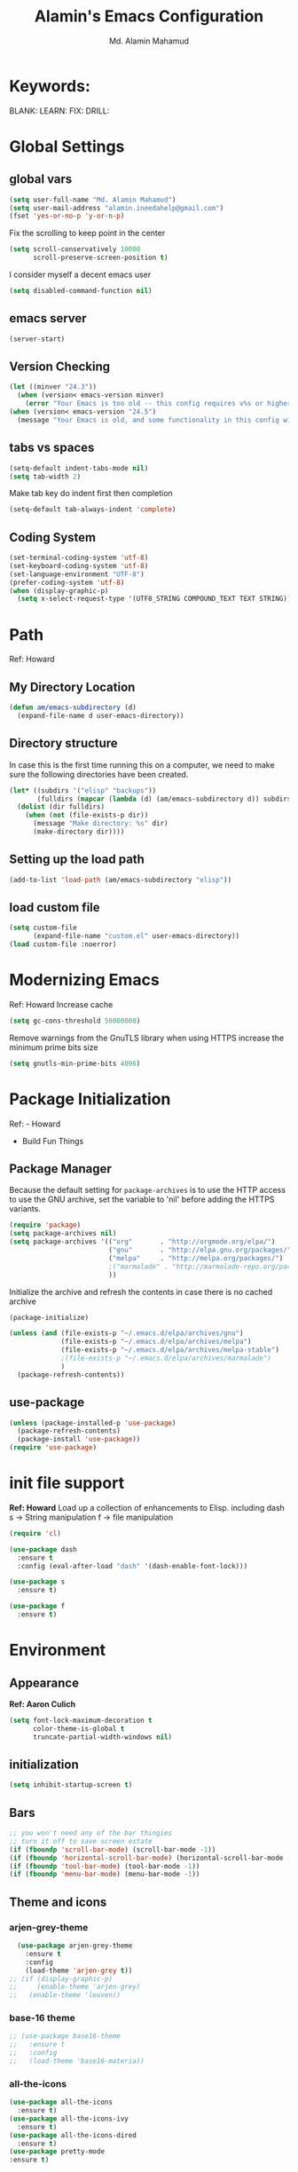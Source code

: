 #+TITLE: Alamin's Emacs Configuration
#+AUTHOR: Md. Alamin Mahamud
#+EMAIL: alamin.ineedahelp@gmail.com

#+STARTUP: overview indent inlineimages
#+OPTIONS: H:5 num:nil tags:nil toc:nil timestamp:t
#+LAYOUT: post
#+DESCRIPTION: Loading Emacs Configuration using org-babel
#+TAGS: emacs
#+CATEGORIES: editing
* Keywords:
BLANK:
LEARN:
FIX:
DRILL:
* Global Settings
** global vars
#+BEGIN_SRC emacs-lisp
  (setq user-full-name "Md. Alamin Mahamud")
  (setq user-mail-address "alamin.ineedahelp@gmail.com")
  (fset 'yes-or-no-p 'y-or-n-p)
#+END_SRC
Fix the scrolling to keep point in the center
#+begin_src emacs-lisp
  (setq scroll-conservatively 10000
        scroll-preserve-screen-position t)
#+end_src
I consider myself a decent emacs user
#+begin_src emacs-lisp
(setq disabled-command-function nil)
#+end_src
** emacs server
#+begin_src emacs-lisp
  (server-start)
#+end_src
** Version Checking
#+BEGIN_SRC emacs-lisp
(let ((minver "24.3"))
  (when (version< emacs-version minver)
    (error "Your Emacs is too old -- this config requires v%s or higher" minver)))
(when (version< emacs-version "24.5")
  (message "Your Emacs is old, and some functionality in this config will be disabled. Please upgrade if possible."))
#+END_SRC
** tabs vs spaces
#+begin_src emacs-lisp
(setq-default indent-tabs-mode nil)
(setq tab-width 2)
#+end_src
Make tab key do indent first then completion
#+begin_src emacs-lisp
(setq-default tab-always-indent 'complete)
#+end_src

** Coding System
#+begin_src emacs-lisp
(set-terminal-coding-system 'utf-8)
(set-keyboard-coding-system 'utf-8)
(set-language-environment "UTF-8")
(prefer-coding-system 'utf-8)
(when (display-graphic-p)
  (setq x-select-request-type '(UTF8_STRING COMPOUND_TEXT TEXT STRING)))
#+end_src
* Path
Ref: Howard 
** My Directory Location
#+begin_src emacs-lisp
  (defun am/emacs-subdirectory (d)
    (expand-file-name d user-emacs-directory))
#+end_src
** Directory structure
In case this is the first time running this on a computer,
we need to make sure the following directories have been created.
#+begin_src emacs-lisp
  (let* ((subdirs '("elisp" "backups"))
         (fulldirs (mapcar (lambda (d) (am/emacs-subdirectory d)) subdirs)))
    (dolist (dir fulldirs)
      (when (not (file-exists-p dir))
        (message "Make directory: %s" dir)
        (make-directory dir))))

#+end_src
** Setting up the load path
#+BEGIN_SRC emacs-lisp
  (add-to-list 'load-path (am/emacs-subdirectory "elisp"))
#+END_SRC
** load custom file
#+BEGIN_SRC emacs-lisp
    (setq custom-file 
          (expand-file-name "custom.el" user-emacs-directory))
    (load custom-file :noerror)
#+END_SRC
* Modernizing Emacs
Ref: Howard
Increase cache
#+begin_src emacs-lisp
(setq gc-cons-threshold 50000000)
#+end_src
Remove warnings from the GnuTLS library when using HTTPS
increase the minimum prime bits size
#+begin_src emacs-lisp
(setq gnutls-min-prime-bits 4096)
#+end_src

* Package Initialization
Ref: - Howard
     - Build Fun Things
** Package Manager
#+IDEA: Howard Abrams, Build Fun Things
Because the default setting for =package-archives= is to use the HTTP access to use the GNU archive, set the variable to 'nil' before adding the HTTPS variants.
#+BEGIN_SRC emacs-lisp
  (require 'package)
  (setq package-archives nil)
  (setq package-archives '(("org"       . "http://orgmode.org/elpa/")
                           ("gnu"       . "http://elpa.gnu.org/packages/")
                           ("melpa"     . "http://melpa.org/packages/")
                           ;("marmalade" . "http://marmalade-repo.org/packages/")
                           ))
#+END_SRC

Initialize the archive and refresh the contents in case there is no cached archive
#+BEGIN_SRC emacs-lisp
  (package-initialize)

  (unless (and (file-exists-p "~/.emacs.d/elpa/archives/gnu")
               (file-exists-p "~/.emacs.d/elpa/archives/melpa")
               (file-exists-p "~/.emacs.d/elpa/archives/melpa-stable")
               ;(file-exists-p "~/.emacs.d/elpa/archives/marmalade")
               )
    (package-refresh-contents))
#+END_SRC

** use-package
#+BEGIN_SRC emacs-lisp
  (unless (package-installed-p 'use-package)
    (package-refresh-contents)
    (package-install 'use-package))
  (require 'use-package)
#+END_SRC

* init file support
*Ref: Howard*
Load up a collection of enhancements to Elisp.
including dash
s -> String manipulation
f -> file manipulation
#+begin_src emacs-lisp
  (require 'cl)

  (use-package dash
    :ensure t
    :config (eval-after-load "dash" '(dash-enable-font-lock)))

  (use-package s
    :ensure t)

  (use-package f
    :ensure t)
#+end_src
* Environment
** Appearance
*Ref: Aaron Culich*
#+begin_src emacs-lisp
  (setq font-lock-maximum-decoration t
        color-theme-is-global t
        truncate-partial-width-windows nil)
#+end_src
** initialization
#+BEGIN_SRC emacs-lisp
(setq inhibit-startup-screen t)
#+END_SRC
** Bars
#+BEGIN_SRC emacs-lisp
  ;; you won't need any of the bar thingies
  ;; turn it off to save screen estate
  (if (fboundp 'scroll-bar-mode) (scroll-bar-mode -1))
  (if (fboundp 'horizontal-scroll-bar-mode) (horizontal-scroll-bar-mode -1))
  (if (fboundp 'tool-bar-mode) (tool-bar-mode -1))
  (if (fboundp 'menu-bar-mode) (menu-bar-mode -1))
#+END_SRC
** Theme and icons
*** arjen-grey-theme
#+BEGIN_SRC emacs-lisp
    (use-package arjen-grey-theme
      :ensure t
      :config
      (load-theme 'arjen-grey t)) 
  ;; (if (display-graphic-p) 
  ;;     (enable-theme 'arjen-grey) 
  ;;   (enable-theme 'leuven))
#+END_SRC
*** base-16 theme
#+BEGIN_SRC emacs-lisp
 ;; (use-package base16-theme
 ;;   :ensure t
 ;;   :config
 ;;   (load-theme 'base16-materia))
#+END_SRC
*** all-the-icons
#+BEGIN_SRC emacs-lisp
(use-package all-the-icons
  :ensure t)
(use-package all-the-icons-ivy
  :ensure t)
(use-package all-the-icons-dired
  :ensure t)
(use-package pretty-mode
:ensure t)

#+END_SRC

*** material theme
#+BEGIN_SRC emacs-lisp
  ;; (use-package material-theme
  ;; :ensure t
  ;; :config
  ;; (load-theme 'material t))
#+END_SRC
** Keyboard
#+BEGIN_SRC emacs-lisp
(setq mac-option-modifier 'none)
(setq mac-command-modifier 'meta)
(setq ns-function-modifier 'hyper)
#+END_SRC

** Minibuffer
*** Savehist
#+BEGIN_SRC emacs-lisp
;; savehist saves minibuffer history by defaults
(setq savehist-additional-variables '(search ring regexp-search-ring)
      savehist-autosave-interval 60)
#+END_SRC
** Windows
# *** golden-ratio
# _Author_:
# _Homepage_:
# _Features_:
# _Automatic resizing of Emacs windows to the golden ratio
# When working with many windows at the same time, each window has a size that is not convenient for editing.
# [[https://tuhdo.github.io/static/part3/golden-ratio.gif]]
# _Installation_:
# #+BEGIN_SRC emacs-lisp
# (use-package golden-ratio
# :ensure t
# :config
# (require 'golden-ratio)

# (add-to-list 'golden-ratio-exclude-modes "ediff-mode")
# (add-to-list 'golden-ratio-exclude-modes "helm-mode")
# (add-to-list 'golden-ratio-exclude-modes "dired-mode")
# (add-to-list 'golden-ratio-inhibit-functions 'pl/helm-alive-p)

# (defun pl/helm-alive-p ()
#   (if (boundp 'helm-alive-p)
#       (symbol-value 'helm-alive-p)))

# ;; do not enable golden-raio in thses modes
# (setq golden-ratio-exclude-modes '("ediff-mode"
#                                    "gud-mode"
#                                    "gdb-locals-mode"
#                                    "gdb-registers-mode"
#                                    "gdb-breakpoints-mode"
#                                    "gdb-threads-mode"
#                                    "gdb-frames-mode"
#                                    "gdb-inferior-io-mode"
#                                    "gud-mode"
#                                    "gdb-inferior-io-mode"
#                                    "gdb-disassembly-mode"
#                                    "gdb-memory-mode"
#                                    "magit-log-mode"
#                                    "magit-reflog-mode"
#                                    "magit-status-mode"
#                                    "IELM"
#                                    "eshell-mode" "dired-mode"))

# (golden-ratio-mode))
# #+END_SRC
# _Usage_:
# =C-x o= and see your windows being resized.

*** winner
#+BEGIN_SRC emacs-lisp
(use-package winner
:ensure t
:config
(winner-mode 1))
#+END_SRC
** Mode Line
#+BEGIN_SRC emacs-lisp
(use-package mode-icons
  :ensure t
  :config
  (mode-icons-mode t)
)
#+END_SRC
#+BEGIN_SRC emacs-lisp
 (use-package f
    :ensure t)

  (use-package projectile
    :ensure t
    :config
    (add-hook 'prog-mode-hook 'projectile-mode))

(use-package powerline
    :ensure t
    :config
    (defvar mode-line-height 30 "A little bit taller, a little bit baller.")

    (defvar mode-line-bar          (eval-when-compile (pl/percent-xpm mode-line-height 100 0 100 0 3 "#909fab" nil)))
    (defvar mode-line-eldoc-bar    (eval-when-compile (pl/percent-xpm mode-line-height 100 0 100 0 3 "#B3EF00" nil)))
    (defvar mode-line-inactive-bar (eval-when-compile (pl/percent-xpm mode-line-height 100 0 100 0 3 "#9091AB" nil)))

    ;; Custom faces
    (defface mode-line-is-modified nil
      "Face for mode-line modified symbol")

    (defface mode-line-2 nil
      "The alternate color for mode-line text.")

    (defface mode-line-highlight nil
      "Face for bright segments of the mode-line.")

    (defface mode-line-count-face nil
      "Face for anzu/evil-substitute/evil-search number-of-matches display.")

    ;; Git/VCS segment faces
    (defface mode-line-vcs-info '((t (:inherit warning)))
      "")
    (defface mode-line-vcs-warning '((t (:inherit warning)))
      "")

    ;; Flycheck segment faces
    (defface doom-flycheck-error '((t (:inherit error)))
      "Face for flycheck error feedback in the modeline.")
    (defface doom-flycheck-warning '((t (:inherit warning)))
      "Face for flycheck warning feedback in the modeline.")


    (defun doom-ml-flycheck-count (state)
      "Return flycheck information for the given error type STATE."
      (when (flycheck-has-current-errors-p state)
        (if (eq 'running flycheck-last-status-change)
            "?"
          (cdr-safe (assq state (flycheck-count-errors flycheck-current-errors))))))

    (defun doom-fix-unicode (font &rest chars)
      "Display certain unicode characters in a specific font.
  e.g. (doom-fix-unicode \"DejaVu Sans\" ?⚠ ?★ ?λ)"
      (declare (indent 1))
      (mapc (lambda (x) (set-fontset-font
                    t (cons x x)
                    (cond ((fontp font)
                           font)
                          ((listp font)
                           (font-spec :family (car font) :size (nth 1 font)))
                          ((stringp font)
                           (font-spec :family font))
                          (t (error "FONT is an invalid type: %s" font)))))
            chars))

    ;; Make certain unicode glyphs bigger for the mode-line.
    ;; FIXME Replace with all-the-icons?
    (doom-fix-unicode '("DejaVu Sans Mono" 15) ?✱) ;; modified symbol
    (let ((font "DejaVu Sans Mono for Powerline")) ;;
      (doom-fix-unicode (list font 12) ?)  ;; git symbol
      (doom-fix-unicode (list font 16) ?∄)  ;; non-existent-file symbol
      (doom-fix-unicode (list font 15) ?)) ;; read-only symbol

    ;; So the mode-line can keep track of "the current window"
    (defvar mode-line-selected-window nil)
    (defun doom|set-selected-window (&rest _)
      (let ((window (frame-selected-window)))
        (when (and (windowp window)
                   (not (minibuffer-window-active-p window)))
          (setq mode-line-selected-window window))))
    (add-hook 'window-configuration-change-hook #'doom|set-selected-window)
    (add-hook 'focus-in-hook #'doom|set-selected-window)
    (advice-add 'select-window :after 'doom|set-selected-window)
    (advice-add 'select-frame  :after 'doom|set-selected-window)

    (defun doom/project-root (&optional strict-p)
      "Get the path to the root of your project."
      (let (projectile-require-project-root strict-p)
        (projectile-project-root)))

    (defun *buffer-path ()
      "Displays the buffer's full path relative to the project root (includes the
  project root). Excludes the file basename. See `*buffer-name' for that."
      (when buffer-file-name
        (propertize
         (f-dirname
          (let ((buffer-path (file-relative-name buffer-file-name (doom/project-root)))
                (max-length (truncate (/ (window-body-width) 1.75))))
            (concat (projectile-project-name) "/"
                    (if (> (length buffer-path) max-length)
                        (let ((path (reverse (split-string buffer-path "/" t)))
                              (output ""))
                          (when (and path (equal "" (car path)))
                            (setq path (cdr path)))
                          (while (and path (<= (length output) (- max-length 4)))
                            (setq output (concat (car path) "/" output))
                            (setq path (cdr path)))
                          (when path
                            (setq output (concat "../" output)))
                          (when (string-suffix-p "/" output)
                            (setq output (substring output 0 -1)))
                          output)
                      buffer-path))))
         'face (if active 'mode-line-2))))

    (defun *buffer-name ()
      "The buffer's base name or id."
      ;; FIXME Don't show uniquify tags
      (s-trim-left (format-mode-line "%b")))

    (defun *buffer-pwd ()
      "Displays `default-directory', for special buffers like the scratch buffer."
      (propertize
       (concat "[" (abbreviate-file-name default-directory) "]")
       'face 'mode-line-2))

    (defun *buffer-state ()
      "Displays symbols representing the buffer's state (non-existent/modified/read-only)"
      (when buffer-file-name
        (propertize
         (concat (if (not (file-exists-p buffer-file-name))
                     "∄"
                   (if (buffer-modified-p) "✱"))
                 (if buffer-read-only ""))
         'face 'mode-line-is-modified)))

    (defun *buffer-encoding-abbrev ()
      "The line ending convention used in the buffer."
      (if (memq buffer-file-coding-system '(utf-8 utf-8-unix))
          ""
        (symbol-name buffer-file-coding-system)))

    (defun *major-mode ()
      "The major mode, including process, environment and text-scale info."
      (concat (format-mode-line mode-name)
              (if (stringp mode-line-process) mode-line-process)
              (and (featurep 'face-remap)
                   (/= text-scale-mode-amount 0)
                   (format " (%+d)" text-scale-mode-amount))))

    (defun *vc ()
      "Displays the current branch, colored based on its state."
      (when vc-mode
        (let ((backend (concat " " (substring vc-mode (+ 2 (length (symbol-name (vc-backend buffer-file-name)))))))
              (face (let ((state (vc-state buffer-file-name)))
                      (cond ((memq state '(edited added))
                             'mode-line-vcs-info)
                            ((memq state '(removed needs-merge needs-update conflict removed unregistered))
                             'mode-line-vcs-warning)))))
          (if active
              (propertize backend 'face face)
            backend))))

    (defvar-local doom--flycheck-err-cache nil "")
    (defvar-local doom--flycheck-cache nil "")
    (defun *flycheck ()
      "Persistent and cached flycheck indicators in the mode-line."
      (when (and (featurep 'flycheck)
                 flycheck-mode
                 (or flycheck-current-errors
                     (eq 'running flycheck-last-status-change)))
        (or (and (or (eq doom--flycheck-err-cache doom--flycheck-cache)
                     (memq flycheck-last-status-change '(running not-checked)))
                 doom--flycheck-cache)
            (and (setq doom--flycheck-err-cache flycheck-current-errors)
                 (setq doom--flycheck-cache
                       (let ((fe (doom-ml-flycheck-count 'error))
                             (fw (doom-ml-flycheck-count 'warning)))
                         (concat
                          (if fe (propertize (format " •%d " fe)
                                             'face (if active
                                                       'doom-flycheck-error
                                                     'mode-line)))
                          (if fw (propertize (format " •%d " fw)
                                             'face (if active
                                                       'doom-flycheck-warning
                                                     'mode-line))))))))))

    (defun *buffer-position ()
      "A more vim-like buffer position."
      (let ((start (window-start))
            (end (window-end))
            (pend (point-max)))
        (if (and (= start 1)
                 (= end pend))
            ":All"
          (cond ((= start 1) ":Top")
                ((= end pend) ":Bot")
                (t (format ":%d%%%%" (/ end 0.01 pend)))))))

    (defun my-mode-line (&optional id)
      `(:eval
        (let* ((active (eq (selected-window) mode-line-selected-window))
               (lhs (list (propertize " " 'display (if active mode-line-bar mode-line-inactive-bar))
                          (*flycheck)
                          " "
                          (*buffer-path)
                          (*buffer-name)
                          " "
                          (*buffer-state)
                          ,(if (eq id 'scratch) '(*buffer-pwd))))
               (rhs (list (*buffer-encoding-abbrev) "  "
                          (*vc)
;;                          " "
;;                          (when persp-curr persp-modestring)
                          " " (*major-mode) "  "
                          (propertize
                           (concat "(%l,%c) " (*buffer-position))
                           'face (if active 'mode-line-2))))
               (middle (propertize
                        " " 'display `((space :align-to (- (+ right right-fringe right-margin)
                                                           ,(1+ (string-width (format-mode-line rhs)))))))))
          (list lhs middle rhs))))

    (setq-default mode-line-format (my-mode-line)))

#+END_SRC
** scratch buffer
#+BEGIN_SRC emacs-lisp
(setq initial-scratch-message (concat ";; One Brick A Day, " user-login-name " - Emacs ♥ you!\n\n"))
#+END_SRC
*** TODO quoted scratch
#+BEGIN_SRC emacs-lisp
  ;; (use-package quoted-scratch
  ;;   :load-path "/path/to/quoted-scratch/dir/"
  ;;   :demand t
  ;;   :config
  ;;   (setq initial-scratch-message nil)
  ;;   (add-hook 'emacs-startup-hook
  ;;             (lambda ()
  ;;               (run-with-timer 1 nil 'qs-refresh-scratch-buffer)
  ;;               (qs-refresh-quote-when-idle))))
#+END_SRC

** Faces
*** Find out what face is used, so you can customize it :)
#+BEGIN_SRC emacs-lisp
;;; what-face to determine the face at the current point
(defun what-face (pos)
  (interactive "d")
  (let ((face (or (get-char-property (point) 'read-face-name)
                  (get-char-property (point) 'face))))
    (if face (message "Face: %s" face) (message "No face at %d" pos))))
#+END_SRC
*** blink-cursor
#+BEGIN_SRC emacs-lisp
(blink-cursor-mode -1)
#+END_SRC
*** Size indication mode
#+BEGIN_SRC emacs-lisp
(size-indication-mode t)
#+END_SRC
*** Mousewheel scrolling
#+BEGIN_SRC emacs-lisp
(setq mouse-wheel-scroll-amount '(1 ((shift) . 1) ((control) . nil)))
(setq mouse-wheel-progressive-speed nil)
#+END_SRC

*** More with Scroll
#+BEGIN_SRC emacs-lisp
(setq scroll-margin 0
      scroll-conservatively 100000
      scroll-preserve-screen-position 1)
#+END_SRC
*** Frame Title
#+BEGIN_SRC emacs-lisp
;; more useful frame title, that show either a file or a
;; buffer name (if the buffer isn't visiting a file)
;; taken from prelude-ui.el
(setq frame-title-format
      '("" invocation-name " - " (:eval (if (buffer-file-name)
                                                    (abbreviate-file-name (buffer-file-name))
                                                  "%b"))))

#+END_SRC
*** Fonts
#+BEGIN_SRC emacs-lisp
(if (or (eq system-type 'darwin)(eq system-type 'gnu/linux) )
;    (set-face-attribute 'default nil :font "Consolas-14")
;    (set-face-attribute 'default nil :font "Inconsolata-14")
     (set-face-attribute 'default nil :font "Monaco-15" :weight 'bold)
;    (set-face-attribute 'default nil :font "Hack-16")
;    (set-face-attribute 'default nil :font "DejaVu Sans Mono-16")
  (set-face-attribute 'default nil :font "DejaVu Sans Mono" :height 110))

;; set italic font for italic face, since Emacs does not set italic
;; face automatically
(set-face-attribute 'italic nil
                    :family "Hack-Italic")

#+END_SRC
*** highlight-numbers
_Author_:
_Homepage_:
_Features_:
highlight-numbers is an Emacs minor mode that highlights numeric literals in source code.
_Installation_:
#+BEGIN_SRC emacs-lisp
(use-package highlight-numbers
:ensure t
:config
(add-hook 'prog-mode-hook 'highlight-numbers-mode))
#+END_SRC
_Usage_:
Numbers automatically have distinct colors in buffer
*** highlight-symbol:
_Author_:
_Homepage_:
_Features_:
Automatic and manual symbol highlighting for Emacs
_Installation_:
#+BEGIN_SRC emacs-lisp
  (use-package highlight-symbol
  :ensure t
  :config

  (require 'highlight-symbol)
  (highlight-symbol-nav-mode)
  (add-hook 'prog-mode-hook
            (lambda() (highlight-symbol-mode)))
  (add-hook 'org-mode-hook (lambda () (highlight-symbol-mode)))
(setq highlight-symbol-idle-delay 0.2
      highlight-symbol-on-navigation-p t)

(global-set-key [(control shift mouse-1)]
                (lambda (event)
                  (interactive "e")
                  (goto-char (posn-point (event-start event)))
                  (highlight-symbol-at-point)))

(global-set-key (kbd "M-n") 'highlight-symbol-next)
(global-set-key (kbd "M-p") 'highlight-symbol-prev))
#+END_SRC
_Usage_:
If you move point on a symbol, it automatically highlights all the symbols in the current screen. From now on, pressing M-n and M-p will immediately jump to the next/previous symbols in a buffer.
*** disable beep
[[http://stackoverflow.com/questions/11679700/emacs-disable-beep-when-trying-to-move-beyond-the-end-of-the-document][link]]
#+BEGIN_SRC emacs-lisp
  (setq my-bell-function (lambda()
                           (invert-face 'mode-line)
                           (run-with-timer 0.05 nil 'invert-face 'mode-line)))
  (setq ring-bell-function 'my-bell-function)
  (setq visible-bell nil)
#+END_SRC
 
** whitespace mode
*Ref: Howard*
#+begin_src emacs-lisp
  (use-package whitespace
    :bind ("C-c S-w" . whitespace-mode)
    :init
    (setq whitespace-line-column nil
          whitespace-display-mappings '((space-mark 32 [183] [46])
                                        (newline-mark 10 [9166 10])
                                        (tab-mark 9 [9654 9] [92 9])))
    :config
    (set-face-attribute 'whitespace-space       nil :foreground "#666666" :background nil)
    (set-face-attribute 'whitespace-newline     nil :foreground "#666666" :background nil)
    (set-face-attribute 'whitespace-indentation nil :foreground "#666666" :background nil)
    :diminish whitespace-mode)
#+end_src
** Fill Mode
*Ref: Howard*
Automatically wrapping when you get to the end of a line
or the fill-region
#+begin_src emacs-lisp
  (use-package fill
    :bind (("C-c T f" . auto-fill-mode)
           ("C-c T t" . toggle-truncate-lines))
    :init (add-hook 'org-mode-hook 'turn-on-auto-fill)
    :diminish auto-fill-mode)
#+end_src
* Key Bindings
** which-key
*Ref: Howard*
#+begin_src emacs-lisp
(use-package which-key
  :ensure t
  :defer 10
  :diminish which-key-mode
  :config

  ;; Replacements for how KEY is replaced when which-key displays
  ;;   KEY → FUNCTION
  ;; Eg: After "C-c", display "right → winner-redo" as "▶ → winner-redo"
  (setq which-key-key-replacement-alist
        '(("<\\([[:alnum:]-]+\\)>" . "\\1")
          ("left"                  . "◀")
          ("right"                 . "▶")
          ("up"                    . "▲")
          ("down"                  . "▼")
          ("delete"                . "DEL") ; delete key
          ("\\`DEL\\'"             . "BS") ; backspace key
          ("next"                  . "PgDn")
          ("prior"                 . "PgUp"))

        ;; List of "special" keys for which a KEY is displayed as just
        ;; K but with "inverted video" face... not sure I like this.
        which-key-special-keys '("RET" "DEL" ; delete key
                                 "ESC" "BS" ; backspace key
                                 "SPC" "TAB")

        ;; Replacements for how part or whole of FUNCTION is replaced:
        which-key-description-replacement-alist
        '(("Prefix Command" . "prefix")
          ("\\`calc-"       . "") ; Hide "calc-" prefixes when listing M-x calc keys
          ("\\`projectile-" . "𝓟/")
          ("\\`org-babel-"  . "ob/"))

        ;; Underlines commands to emphasize some functions:
        which-key-highlighted-command-list
        '("\\(rectangle-\\)\\|\\(-rectangle\\)"
          "\\`org-"))

  ;; Change what string to display for a given *complete* key binding
  ;; Eg: After "C-x", display "8 → +unicode" instead of "8 → +prefix"
  (which-key-add-key-based-replacements
    "C-x 8"   "unicode"
    "C-c T"   "toggles-"
    "C-c p s" "projectile-search"
    "C-c p 4" "projectile-other-buffer-"
    "C-x a"   "abbrev/expand"
    "C-x r"   "rect/reg"
    "C-c /"   "engine-mode-map"
    "C-c C-v" "org-babel")

  (which-key-mode 1))
#+end_src
** Function key definitions
*Ref: Howard*
*F1* - Help?
*F2* - Special odd, little-used characters that I have to think about before remembering what its binding.
*F3* - Define a keyboard Macro
*F4* - Replay a keyboard Macro
*F5* - Move/Drop/Delete a visual mark
*F6* - Open to temporary, changeable commands...
*F7* - switch to another window ... control goes the other way
*F8* - Revert Buffer
*F9* - My extension (replacement?) for C-c for changing colors and other odd bindings that I actually don’t use that often.
#+begin_src emacs-lisp
(global-set-key (kbd "<f7>") 'other-window)
(global-set-key (kbd "C-<f7>") 'other-window)
#+end_src
** F2 and F9 Helpers
*Ref: Howard*
The F9 prefix is scatter about my config files
#+begin_src emacs-lisp
(define-prefix-command 'personal-global-map)
(global-set-key (kbd "<f9>") 'personal-global-map)
#+end_src
*** F2 Keybindings for Emacs
Unlike the *F9* bindings, all the *F2* key-bindings happen in a single
file
**** Pairs
While ~M-‘~ inserts a pair of single quotes, I would also like to insert a pair of unicode quotes:
#+begin_src emacs-lisp
  (defun insert-single-quotes (p)
    "Inserts a pair of unicode rounded quotes, `SINGLE TURNED COMMA
  QUOTATION MARK' and `SINGLE COMMA QUOTATION MARK'."
    (interactive "P")
    (insert-pair p 8216 8217))

  (defun insert-double-quotes (p)
    "Inserts a pair of unicode double rounded quotes."
    (interactive "P")
    (insert-pair p 8220 8221))

  (bind-key "M-C-'"  #'insert-single-quotes)  ; ‘Nice!’
  (bind-key "M-C-\"" #'insert-double-quotes)  ; “Goody”
#+end_src




**** Unicode Characters
The F2 is used to enter odd characters not normally available or
phrases I want to type a bit too often.
#+begin_src emacs-lisp
  (mapc (lambda (tuple)
          (define-key key-translation-map
              (kbd (concat "<f2> " (nth 0 tuple))) ; Keybinding
              (kbd (nth 1 tuple))))                ; Character to insert
        '(("<up>" "↑")
          ("<down>" "↓")
          ("<left>" "←")
          ("<right>" "→")
          ("S-<up>" "⇑")
          ("S-<down>" "⇓")
          ("S-<left>" "⇐")
          ("S-<right>" "⇒")

          ("p" "▯")   ;; Representation of a cursor
          ("'" "’")
          ("\"" "‘")

          ("8" "•")
          ("*" "°")
          ("d" "†")
          ("D" "‡")
          ("-" "—")
          ("." "…")
          (";" "😉")
          (")" "☺")

          ("a" "α")   ;; Lowercase Greek is uppercase
          ("b" "β")
          ("e" "ε")
          ("l" "λ")
          ("p" "π")
          ("m" "μ")
          ("t" "θ")

          ("!" "¹")   ; For footnotes and things
          ("@" "²")
          ("#" "³")
          ("$" "⁴")

          ("2" "½")   ; Fractions
          ("3" "⅓")
          ("4" "¼")))
#+end_src
* Editing
** Mark Ring
#+BEGIN_SRC emacs-lisp
  (setq global-mark-ring-max 5000   ; increase mark ring to contains 5000 entries
        mark-ring-max 5000          ; increase kill to contains 5000 entries
        mode-require-final-newline t; add a newline to end of file
        )
#+END_SRC
** Linum
Turn Linum Mode on/off by C-k. only for programming mode
#+BEGIN_SRC emacs-lisp
(add-hook 'prog-mode-hook 'linum-mode) ;; enable linum only in programming modes
#+END_SRC
** Killing
#+BEGIN_SRC emacs-lisp
(setq
 kill-ring-max 5000 ; increase kill-ring capacity
 kill-whole-line t  ; if NIL, kill whole line and move the next line up
 )
#+END_SRC
** whitespace in diff mode
#+BEGIN_SRC emacs-lisp
  (add-hook 'diff-mode-hook
            (lambda ()
              (setq-local
               whitespace-style
               '(
                 face
                 tabs
                 spaces
                 space-mark
                 trailing
                 indentation::space
                 indentation::tab
                 newline
                 newline-mark))
              (whitespace-mode 1)))
#+END_SRC
** delete-selection-mode
#+BEGIN_SRC emacs-lisp
(delete-selection-mode)
#+END_SRC
** newline-and-indent
#+BEGIN_SRC emacs-lisp
(global-set-key (kbd "RET") 'newline-and-indent)
#+END_SRC
** duplicate-thing
_Author_      : ongaeshi, =ongaeshi0621@gmail.com=

_Homepage_    : [[https://github.com/ongaeshi/duplicate-thing][Github]]

_Features_    : Easy duplicate line or region, with comment out
- Duplicate current line
- Duplicate a selection when selection is active.
- Only C-u, replicate, comment out the range.
- Numerical prefix is specified as 'C-u 5': do multiple times repeatedly.

_Installation_:
#+BEGIN_SRC emacs-lisp
(use-package duplicate-thing
:ensure t
:config
(require 'duplicate-thing)
(global-set-key (kbd "M-c") 'duplicate-thing))
#+END_SRC

_Usage_       : If point is on a line, the command duplicates the current line. If region is active, duplicates region instead.

** volatile-highlights
_Author_      : Keitalo Miyazaki, =keitaro.miyazaki@gmail.com=
_Homepage_    : [[http://www.emacswiki.org/emacs/VolatileHighlights][Emacswiki]]
_Features_    : 'Volatile Highlights' highlights changes to the buffer caused by commands such as ‘undo’, ‘yank’/’yank-pop’, etc. The highlight disappears at the next command. The highlighting gives useful visual feedback for what your operation actually changed in the buffer.
_Installation_:
#+BEGIN_SRC emacs-lisp
(use-package volatile-highlights
:ensure t
:config
(require 'volatile-highlights)
(volatile-highlights-mode t))
#+END_SRC
_Usage_       : When you yank (paste) something, the yanked region will be highlighted.

** smartparens
_Author_  : Matus Goljer, =matus.goljer@gmail.com=
_Homepage_: [[https://github.com/Fuco1/smartparens][Github]]
_Features_: Minor mode for Emacs that deals with parens pairs and tries to be smart about it.
 - It can automatically insert pairs
[[https://github.com/Fuco1/smartparens/raw/master/images/smartparens-insert.gif]]
- wrap, unwrap and rewrap pairs
[[https://github.com/Fuco1/smartparens/raw/master/images/smartparens-wrap.gif]]
- expand and contract pairs
[[https://github.com/Fuco1/smartparens/raw/master/images/smartparens-slurp.gif]]
- navigate pairs
[[https://github.com/Fuco1/smartparens/raw/master/images/smartparens-navigate.gif]]
_Installation_:
#+BEGIN_SRC emacs-lisp
(use-package smartparens-config
:ensure smartparens
:config
(progn
(show-smartparens-global-mode t)))

(add-hook 'prog-mode-hook 'turn-on-smartparens-strict-mode)
(add-hook 'markdown-mode-hook 'turn-on-smartparens-strict-mode)
(bind-keys
 :map smartparens-mode-map
 ("C-M-a" . sp-beginning-of-sexp)
 ("C-M-e" . sp-end-of-sexp)

 ("C-<down>" . sp-down-sexp)
 ("C-<up>"   . sp-up-sexp)
 ("M-<down>" . sp-backward-down-sexp)
 ("M-<up>"   . sp-backward-up-sexp)

 ("C-M-f" . sp-forward-sexp)
 ("C-M-b" . sp-backward-sexp)

 ("C-M-n" . sp-next-sexp)
 ("C-M-p" . sp-previous-sexp)

 ("C-S-f" . sp-forward-symbol)
 ("C-S-b" . sp-backward-symbol)

 ("C-<right>" . sp-forward-slurp-sexp)
 ("M-<right>" . sp-forward-barf-sexp)
 ("C-<left>"  . sp-backward-slurp-sexp)
 ("M-<left>"  . sp-backward-barf-sexp)

 ("C-M-t" . sp-transpose-sexp)
 ("C-M-k" . sp-kill-sexp)
 ("C-k"   . sp-kill-hybrid-sexp)
 ("M-k"   . sp-backward-kill-sexp)
 ("C-M-w" . sp-copy-sexp)
 ("C-M-d" . delete-sexp)

 ("M-<backspace>" . backward-kill-word)
 ("C-<backspace>" . sp-backward-kill-word)
 ([remap sp-backward-kill-word] . backward-kill-word)

 ("M-[" . sp-backward-unwrap-sexp)
 ("M-]" . sp-unwrap-sexp)

 ("C-x C-t" . sp-transpose-hybrid-sexp)

 ("C-c ("  . wrap-with-parens)
 ("C-c ["  . wrap-with-brackets)
 ("C-c {"  . wrap-with-braces)
 ("C-c M-'"  . wrap-with-single-quotes)
 ("C-c \"" . wrap-with-double-quotes)
 ("C-c _"  . wrap-with-underscores)
 ("C-c `"  . wrap-with-back-quotes))
#+END_SRC
** clean-aindent-mode
_Author_  :
_Homepage_:
_Features_:
When you press RET to create a newline and got indented by eletric-indent-mode, you have appropriate whitespace for indenting. But, if you leave the line blank and move to the next line, the whitespace becomes useless. This package helps clean up unused whitespace.
_Installation_:
#+BEGIN_SRC emacs-lisp
(use-package clean-aindent-mode
:ensure t
:config
(require 'clean-aindent-mode))

(add-hook 'prog-mode-hook 'clean-aindent-mode)
#+END_SRC
_Usage_:
Automatically cleanup whitespaced on moving up/down
** undo-tree
_Author_:
_Homepage_:
_Features_:
undo-tree allows you to visual the whole history of your editing in a
tree. It also provides regular undo/redo behaviours in other
editors. undo-tree can even provide a diff between two different
states. Highly recommended.
[[https://tuhdo.github.io/static/part3/undo-tree.jpg]]
_Installation_:
#+BEGIN_SRC emacs-lisp
  (use-package undo-tree
    :ensure t
    :diminish undo-tree-mode
    :init
    (global-undo-tree-mode 1)
    :config
    (defalias 'redo 'undo-tree-redo)
    (require 'undo-tree)
    :bind (("C-z" . undo)
           ("C-S-z" . redo)))
#+END_SRC
_Usage_:
undo =C-/=
redo =C-_=
see undo tree =C-x u=
** yasnippet
_Author_:
_Homepage_: [[https://github.com/joaotavora/yasnippet][Github]]
_Features_: YASnippet is a template system for Emacs. It allows you to type an abbreviation and automatically expand it into function templates. Bundled language templates include: C, C++, C#, Perl, Python, Ruby, SQL, LaTeX, HTML, CSS and more. The snippet syntax is inspired from TextMate's syntax, you can even import most TextMate templates to YASnippet. Watch a demo on YouTube.
_Installation_:
#+BEGIN_SRC emacs-lisp
(use-package yasnippet
:ensure t
:config
(require 'yasnippet)
(yas-global-mode 1))
#+END_SRC
_usage_:
** Origami
_author_:
_homepage_: [[https://github.com/gregsexton/origami.el]]
_features_:
text-folding minor mode
[[https://camo.githubusercontent.com/c5f625fcf6bdeda0381ee5370026c7027433d1d7/687474703a2f2f7777772e67726567736578746f6e2e6f72672f696d616765732f6f726967616d692d73637265656e2e706e67]]

_installation_:
#+BEGIN_SRC emacs-lisp
  (use-package origami
  :ensure t
  :config
  (require 'origami)
  (add-hook 'prog-mode-hook 'origami-mode)
  (define-key origami-mode-map (kbd "C-c f") 'origami-recursively-toggle-node)
  (define-key origami-mode-map (kbd "C-c F") 'origami-toggle-all-nodes))
#+END_SRC
_usage_:

** Rebox2
#+BEGIN_SRC emacs-lisp
(use-package rebox2
:ensure t
:config
(rebox-mode) 1)
#+END_SRC

** dtrt-indent
#+BEGIN_SRC emacs-lisp
(use-package dtrt-indent
  :ensure t
:init
  (dtrt-indent-mode 1)
  (setq dtrt-indent-verbosity 0))
#+END_SRC
** ws-butler
#+BEGIN_SRC emacs-lisp
(use-package ws-butler
:ensure t
  :init
  (add-hook 'prog-mode-hook 'ws-butler-mode)
  (add-hook 'text-mode 'ws-butler-mode)
  (add-hook 'fundamental-mode 'ws-butler-mode))
#+END_SRC
** comment-dwim-2
_author_:
_homepage_: [[https://github.com/remyferre/comment-dwim-2]]
_features_:
comment-dwim-2 is a replacement for the Emacs' built-in command comment-dwim which includes more comment features, including:

+ commenting/uncommenting the current line (or region, if active)
+ inserting an inline comment
+ killing the inline comment
+ reindenting the inline comment
#+BEGIN_SRC emacs-lisp
  (use-package comment-dwim-2
  :ensure t
  :config
  (global-set-key (kbd "M-;") 'comment-dwim-2))
#+END_SRC

** anzu mode
(use-package anzu
:ensure t
  :init
  (global-anzu-mode)
  (global-set-key (kbd "M-%") 'anzu-query-replace)
  (global-set-key (kbd "C-M-%") 'anzu-query-replace-regexp))
** iedit
_author_:
_homepage_: https://github.com/victorhge/iedit
_features_:
edit one occurrence of some text in a buffer (possibly narrowed) or region, and simultaneously have other occurrences edited in the same way, with visual feedback as you type.
#+BEGIN_SRC emacs-lisp
(use-package iedit
  :bind (("C-;" . iedit-mode))
  :init
  (setq iedit-toggle-key-default nil))
#+END_SRC
_usage_:
Normal work flow of Iedit mode is like:

- Move to certain point and press C-; (The default key binding). All occurrences of a symbol, string or a region in the buffer are highlighted corresponding to the thing under the point, current mark and prefix argument. Refer to the document of `iedit-mode’ for details.
- Edit one of the occurrences The change is applied to other occurrences simultaneously.
- Finish - by pressing C-; again
** function-args
#+BEGIN_SRC emacs-lisp
(use-package function-args
:ensure t
:config
(require 'function-args)
(fa-config-default)
)
#+END_SRC
** sentences end with single space
(setq sentence-end-double-space nil)
** Revert buffer
#+BEGIN_SRC emacs-lisp
(global-set-key (kbd "<f8>") 'revert-buffer)
#+END_SRC
* Convenience
** try
#+BEGIN_SRC emacs-lisp
(use-package try
:ensure t)
#+END_SRC

** Replace yes with y
#+BEGIN_SRC emacs-lisp
(fset 'yes-or-no-p 'y-or-n-p)
#+END_SRC
** auto-revert
link: http://pragmaticemacs.com/emacs/automatically-revert-buffers/

#+BEGIN_SRC emacs-lisp
;(global-auto-revert-mode 1)
; auto refresh dired when file changes
(add-hook 'dired-mode-hook 'auto-revert-mode)
#+END_SRC
** Workgroups2
Create your workspace in emacs

_Features_:
Workgroups is a session manager for Emacs.
- It saves all your opened buffers, their locations and sizes on disk
  to restore later.
- create several workspaces.

You can also restore buffers such as org-agenda, shell, magit-status,
help.
_Installation_:
#+BEGIN_SRC emacs-lisp
  (use-package workgroups2
  :ensure t
  :config
  (require 'workgroups2)

  ;; Change prefix key (before activating WG)
  (setq wg-prefix-key (kbd "C-c z"))
  ;; Change workgroups session file
  (setq wg-session-file "~/.emacs.d/.emacs_workgroups")
  ;; What to do on Emacs exit / workgroups-mode exit?
  (setq wg-emacs-exit-save-behavior           'save)
  (setq wg-workgroups-mode-exit-save-behavior 'save)

  ;; Mode Line Changes
  ;; Display workgroups in Mode Line?
  (setq wg-mode-line-display-on t)
  (setq wg-flag-modified t)
  (setq wg-mode-line-decor-left-brace "["
        wg-mode-line-decor-right-brace "]"
        wg-mode-line-decor-divider ":")
  (workgroups-mode 1))
#+END_SRC
** hippe Expand
hippe-expand is a better version of dabbrev-expand
while dabbrev-expand searches for words you already types in current
buffers and other buffers, hippie-expand includes more sources
such as filenames, kill ring...
#+BEGIN_SRC emacs-lisp
(global-set-key (kbd "M-/") 'hippie-expand) ;; replace dabbrev-expand
(setq
hippie-expand-try-functions-list
'(try-expand-dabbrev ;; Try to expand word "dynamically", searching the current buffer.
   try-expand-dabbrev-all-buffers ;; Try to expand word "dynamically", searching all other buffers.
   try-expand-dabbrev-from-kill ;; Try to expand word "dynamically", searching the kill ring.
   try-complete-file-name-partially ;; Try to complete text as a file name, as many characters as unique.
   try-complete-file-name ;; Try to complete text as a file name.
   try-expand-all-abbrevs ;; Try to expand word before point according to all abbrev tables.
   try-expand-list ;; Try to complete the current line to an entire line in the buffer.
   try-expand-line ;; Try to complete the current line to an entire line in the buffer.
   try-complete-lisp-symbol-partially ;; Try to complete as an Emacs Lisp symbol, as many characters as unique.
   try-complete-lisp-symbol) ;; Try to complete word as an Emacs Lisp symbol.
)
#+END_SRC
** Highlight current line
#+BEGIN_SRC emacs-lisp
(global-hl-line-mode 0)
#+END_SRC
** Ibuffer
#+BEGIN_SRC emacs-lisp
(setq ibuffer-use-other-window t) ;; always display ibuffer in another window
#+END_SRC
** useless whitespace
#+BEGIN_SRC emacs-lisp
;; whenever you create useless whitespace, the whitespace is highlighted
(add-hook 'prog-mode-hook (lambda () (interactive) (setq show-trailing-whitespace 1)))

;; activate whitespace-mode to view all whitespace characters
(global-set-key (kbd "C-c w") 'whitespace-mode)

#+END_SRC

** easier window navigation
#+BEGIN_SRC emacs-lisp
(windmove-default-keybindings)
#+END_SRC
** company
_Author_:
_Homepage_:
_Features_:
_Installation_:
#+BEGIN_SRC emacs-lisp
(use-package company
:ensure t
:config
(add-hook 'after-init-hook 'global-company-mode))
#+END_SRC
_usage_:
** expand-region
_Author_:
_Homepage_:
_Features_:
_Installation_:
#+BEGIN_SRC emacs-lisp
(use-package expand-region
:ensure t
:config
(require 'expand-region)
(global-set-key (kbd "M-m") 'er/expand-region))
#+END_SRC
_usage_:
** ibuffer-vc
_Author_:
_Homepage_:
_Features_:
_Installation_:
#+BEGIN_SRC emacs-lisp
  (use-package ibuffer-vc
    :ensure t
    :config
    (add-hook 'ibuffer-hook
              (lambda ()
                (ibuffer-vc-set-filter-groups-by-vc-root)
                (unless (eq ibuffer-sorting-mode 'alphabetic)
                  (ibuffer-do-sort-by-alphabetic))))
  (setq ibuffer-formats
        '((mark modified read-only vc-status-mini " "
                (name 18 18 :left :elide)
                " "
                (size 9 -1 :right)
                " "
                (mode 16 16 :left :elide)
                " "
                (vc-status 16 16 :left)
                " "
                filename-and-process))))

#+END_SRC
_usage_:
** projectile
_Author_:
_Homepage_:
_Features_:
project interaction lib
- jump to a file in project
- jump to a directory in a project
- jump to file in a dir
- jump to a project buffer
- jump to a test in project
- toggle between code and its test
- jump to recently visited files in the project
- switch between projects you have worked on
- kill all project buffers
- replace in project
- multi-occur in project buffers
- grep in project
- regenerate project etags or gtags
- visit project in dired
- run make in a project with a single key chord
- check for dirty repos
_Installation_:
#+BEGIN_SRC emacs-lisp
(use-package projectile
:ensure t
:config
(projectile-global-mode))
#+END_SRC
_usage_:
** Kill this buffer
#+BEGIN_SRC emacs-lisp
(global-set-key (kbd "C-x k") 'kill-this-buffer)
#+END_SRC
** bm
Bookmarks are very useful for quickly jumping around files.
#+BEGIN_SRC emacs-lisp
(use-package bm
  :ensure t
  :bind (("C-c =" . bm-toggle)
         ("C-c [" . bm-previous)
         ("C-c ]" . bm-next)))
#+END_SRC

** Windows management
#+BEGIN_SRC emacs-lisp
(use-package ace-window
:ensure t
:init
(progn
(setq aw-scope 'frame)
(global-set-key (kbd "C-x O") 'other-frame)
  (setq aw-keys '(?a ?s ?d ?f ?j ?k ?l ?o))
  (global-set-key [remap other-window] 'ace-window)
  (custom-set-faces
   '(aw-leading-char-face
     ((t (:inherit ace-jump-face-foreground :height 3.0))))) 
  ))

(use-package ace-jump-mode
  :ensure t
  :config
  (define-key global-map (kbd "C-c SPC") 'ace-jump-mode))
#+END_SRC
Other options
- windmove
- switch-window
** inhibit start message
#+BEGIN_SRC emacs-lisp
  (setq inhibit-startup-message t)
#+END_SRC
** indent whole buffer
#+BEGIN_SRC emacs-lisp

  (defun iwb ()
    "indent whole buffer"
    (interactive)
    (delete-trailing-whitespace)
    (indent-region (point-min) (point-max) nil)
    (untabify (point-min) (point-max)))

  (global-set-key (kbd "C-c n") 'iwb)

#+END_SRC
** command-log-mode
#+BEGIN_SRC emacs-lisp
(use-package command-log-mode
  :ensure t)
#+END_SRC
** zygospore
_author_: 
_homepage_: https://github.com/LouisKottmann/zygospore.el
_features_:
zygospore lets you revert C-x 1 (delete-other-window) by pressing C-x
1 again
[[https://github.com/LouisKottmann/zygospore.el/raw/master/demo.gif]]
_installation_:
#+BEGIN_SRC emacs-lisp
(use-package zygospore
:ensure t
  :bind (("C-x 1" . zygospore-toggle-delete-other-windows)
         ("RET" .   newline-and-indent)))
#+END_SRC
_usage_:
** beacon
#+BEGIN_SRC emacs-lisp
(use-package beacon
:ensure t
:config
(beacon-mode 1))
#+END_SRC
** Smartscan
Quickly jumps between other symbols found at point in Emacs
*How it works*: 
Smart Scan will try to infer the symbol your point is on and let you jump to other, identical, symbols elsewhere in your current buffer with a single key stroke. The advantage over isearch is its unintrusiveness; there are no menus, prompts or other UI elements that require your attention.
#+BEGIN_SRC emacs-lisp
(use-package smartscan
  :defer t
  :config (global-smartscan-mode t))
#+END_SRC
** saveplace
#+BEGIN_SRC emacs-lisp
;; saveplace remembers your location in a file when saving files
(require 'saveplace)
(setq-default save-place t)
#+END_SRC
** goto-address-mode
#+BEGIN_SRC emacs-lisp
;; go-to-address-mode
(add-hook 'prog-mode-hook 'goto-address-mode)
(add-hook 'text-mode-hook 'goto-address-mode)
#+END_SRC
** Word wrapping
wrap text around when in text-modes. Also enable flyspell to catch nasty writing errors.
#+BEGIN_SRC emacs-lisp
  (dolist (hook '(text-mode-hook))
    (add-hook hook (lambda ()
                     (flyspell-mode 1)
                     (visual-line-mode  1))))
#+END_SRC

** Markdown support
Markdown is a great way to write documentation, not as good as org-mode of course, but generally accepted as a standard.
not as good as org-mode of course, but generally accepted as a standard.

#+BEGIN_SRC emacs-lisp
(use-package markdown-mode
:ensure t)
#+END_SRC

** fill-column-indicator
_url_: [[http://www.jesshamrick.com/2012/09/18/emacs-as-a-python-ide/]]
It is good coding etiquette to keep lines short (e.g., no longer than 72 characters – this is because some people use 80 character terminals, and constantly scrolling to the left/right is very annoying!). It’s furthermore just nice coding style to have lines a consistent length.

To let myself know when I’m running over line length, I have the fill column indicator plugin installed. This draws a line on the right side of the screen, indicating the “fill column” (which is just another way of saying “the ideal maximum line length”). If my text runs past this line, I know I need to do some formatting to make it span multiple lines (if I’m just writing text, I will use M-q to wrap it).
[[http://www.jesshamrick.com/images/emacs-python/fci-mode.png]]
#+BEGIN_SRC emacs-lisp
  (use-package fill-column-indicator
    :ensure t
    :config
    (require 'fill-column-indicator)
    (define-global-minor-mode
      global-fci-mode fci-mode (lambda() (fci-mode -1)))
    (global-fci-mode -1))
#+END_SRC
* Files
** with-eval-after-load
#+BEGIN_SRC emacs-lisp
  (if (fboundp 'with-eval-after-load)
      (defalias 'after-load 'with-eval-after-load)
    (defmacro after-load (feature &rest body)
      "After FEATURE is loaded, evaluate BODY."
      (declare (indent defun))
      `(eval-after-load ,feature
         '(progn ,@body))))
#+END_SRC
** handier way to add modes to auto-mode-alist
#+BEGIN_SRC emacs-lisp
(defun add-auto-mode (mode &rest patterns)
  "Add entries to `auto-mode-alist' to use `MODE' for all given file `PATTERNS'."
  (dolist (pattern patterns)
    (add-to-list 'auto-mode-alist (cons pattern mode))))
#+END_SRC
** string matching
#+BEGIN_SRC emacs-lisp

(defun sanityinc/string-all-matches (regex str &optional group)
  "Find all matches for `REGEX' within `STR', returning the full match string or group `GROUP'."
  (let ((result nil)
        (pos 0)
        (group (or group 0)))
    (while (string-match regex str pos)
      (push (match-string group str) result)
      (setq pos (match-end group)))
    result))
#+END_SRC
** delete the current file
#+BEGIN_SRC emacs-lisp
(defun delete-this-file ()
  "Delete the current file, and kill the buffer."
  (interactive)
  (unless (buffer-file-name)
    (error "No file is currently being edited"))
  (when (yes-or-no-p (format "Really delete '%s'?"
                             (file-name-nondirectory buffer-file-name)))
    (delete-file (buffer-file-name))
    (kill-this-buffer)))
#+END_SRC
** rename the current file
#+BEGIN_SRC emacs-lisp
(defun rename-this-file-and-buffer (new-name)
  "Renames both current buffer and file it's visiting to NEW-NAME."
  (interactive "sNew name: ")
  (let ((name (buffer-name))
        (filename (buffer-file-name)))
    (unless filename
      (error "Buffer '%s' is not visiting a file!" name))
    (progn
      (when (file-exists-p filename)
        (rename-file filename new-name 1))
      (set-visited-file-name new-name)
      (rename-buffer new-name))))
#+END_SRC
** browse current HTML file
#+BEGIN_SRC emacs-lisp
(defun browse-current-file ()
  "Open the current file as a URL using `browse-url'."
  (interactive)
  (let ((file-name (buffer-file-name)))
    (if (and (fboundp 'tramp-tramp-file-p)
             (tramp-tramp-file-p file-name))
        (error "Cannot open tramp file")
      (browse-url (concat "file://" file-name)))))

#+END_SRC
** large-file-warning
#+BEGIN_SRC emacs-lisp
(setq large-file-warning-threshold 100000000) ;; size in bytes
#+END_SRC
** Backup
#+BEGIN_SRC emacs-lisp
(defvar backup-directory "~/.backups")
(if (not (file-exists-p backup-directory))
    (make-directory backup-directory t))
(setq
 make-backup-files t        ; backup a file the first time it is saved
 backup-directory-alist `((".*" . ,backup-directory)) ; save backup files in ~/.backups
 backup-by-copying t     ; copy the current file into backup directory
 version-control t   ; version numbers for backup files
 delete-old-versions t   ; delete unnecessary versions
 kept-old-versions 6     ; oldest versions to keep when a new numbered backup is made (default: 2)
 kept-new-versions 9 ; newest versions to keep when a new numbered backup is made (default: 2)
 auto-save-default t ; auto-save every buffer that visits a file
 auto-save-timeout 20 ; number of seconds idle time before auto-save (default: 30)
 auto-save-interval 200 ; number of keystrokes between auto-saves (default: 300)
 )

#+END_SRC
** Dired
#+BEGIN_SRC emacs-lisp
(setq
 dired-dwim-target t            ; if another Dired buffer is visible in another window, use that directory as target for Rename/Copy
 dired-recursive-copies 'always         ; "always" means no asking
 dired-recursive-deletes 'top           ; "top" means ask once for top level directory
 dired-listing-switches "-lha"          ; human-readable listing
 )
#+END_SRC
Automatically refresh dired buffer on changes
#+BEGIN_SRC emacs-lisp
(add-hook 'dired-mode-hook 'auto-revert-mode)
#+END_SRC
If it is not windows, use the following listing switches
#+BEGIN_SRC emacs-lisp
;; if it is not Windows, use the following listing switches
(when (not (eq system-type 'windows-nt))
  (setq dired-listing-switches "-lha --group-directories-first"))
(require 'dired-x)
#+END_SRC
Wdired allows you to edit a Dired buffer and write changes to disk
#+BEGIN_SRC emacs-lisp
;; - Switch to Wdired by C-x C-q
;; - Edit the Dired buffer, i.e. change filenames
;; - Commit by C-c C-c, abort by C-c C-k
(require 'wdired)
(setq
 wdired-allow-to-change-permissions t   ; allow to edit permission bits
 wdired-allow-to-redirect-links t       ; allow to edit symlinks
 )
#+END_SRC
** Recentf
#+BEGIN_SRC emacs-lisp
  (recentf-mode)
  (setq recentf-max-menu-items 30
        recentf-max-saved-items 5000)
  (global-set-key (kbd "<f7>") 'recentf-open-files)
#+END_SRC
** Dired+
_Author_:
_Homepage_:
_Features_: Extension to DIRED
_Installation_:
#+BEGIN_SRC emacs-lisp
(use-package dired+
:ensure t
:config
(require 'dired+))

#+END_SRC

_usage_:
** recentf-ext
_Author_:
_Homepage_:
_Features_:
Extension of `recentf` package.
- `dired` buffers can be handled
- switching to file buffer considers it as most recent file.
_Installation_:
#+BEGIN_SRC emacs-lisp
(use-package recentf-ext
:ensure t
:config
(require 'recentf-ext))
#+END_SRC

_usage_:
** ztree
_Author_:
_Homepage_:
_Features_:
Ztree is a project dedicated to implementation of several text-tree applications inside Emacs. It consists of 2 sub-projects: ztree-diff and ztree-dir(the basis of ztree-diff).
_Installation_:
#+BEGIN_SRC emacs-lisp
(use-package ztree
:ensure t
:config
(require 'ztree-diff)
(require 'ztree-dir))
#+END_SRC
_usage_:
** TODO vlf
_Author_:
_Homepage_:
_Features_:
Emacs minor mode that allows viewing, editing, searching and comparing large files in batches. Batch size can be adjusted on the fly and bounds the memory that is to be used for operations on the file. This way multiple large files (like terabytes or whatever) can be instantly and simultaneously accessed without swapping and degraded performance.

regular expression search on whole file (in constant memory determined by current batch size)
chunk editing (if size has changed, saving is done in constant memory determined by current batch size)
Occur like indexing
options to jump to beginning, end or arbitrary file chunk
ability to jump/insert given number of batches at once
newly added content is acknowledged if file has changed size meanwhile
automatic scrolling of batches
as a minor mode, font locking and functionality of the respective major mode is also present
by batch Ediff comparison
can be added as option to automatically open large files
smooth integration with hexl-mode
works with TRAMP so accessing network files is fine

_Installation_:
_usage_:

** History
#+BEGIN_SRC emacs-lisp
(setq savehist-file "~/.emacs.d/savehist")
(savehist-mode 1)
(setq history-length t)
(setq history-delete-duplicates t)
(setq savehist-save-minibuffer-history 1)
(setq savehist-additional-variables
      '(kill-ring
        search-ring
        regexp-search-ring))
#+END_SRC

* Performance
** Garbage Collection
Start Garbage Collection every 100MB to improve Emacs performance
#+BEGIN_SRC emacs-isp

#+END_SRC
(setq gc-cons-threshold 100000000)
* Email
* Org Mode
** init
*Ref: Howard*

#+begin_src emacs-lisp
  (use-package org
    :ensure t        ; But it comes with Emacs now!?
    :init
    (setq org-use-speed-commands t
          org-return-follows-link t
          org-hide-emphasis-markers t
          org-completion-use-ido t
          org-outline-path-complete-in-steps nil
          org-src-fontify-natively t   ;; Pretty code blocks
          org-src-tab-acts-natively t
          org-confirm-babel-evaluate nil
          org-todo-keywords '((sequence "TODO(t)" "DOING(g)" "|" "DONE(d)")
                              (sequence "|" "CANCELED(c)")))
    (add-to-list 'auto-mode-alist '("\\.txt\\'" . org-mode))
    (add-to-list 'auto-mode-alist '(".*/[0-9]*$" . org-mode))   ;; Journal entries
    (add-hook 'org-mode-hook 'yas-minor-mode-on)
    :bind (("C-c l" . org-store-link)
           ("C-c c" . org-capture)
           ("C-M-|" . indent-rigidly))
    :config
    (font-lock-add-keywords            ; A bit silly but my headers are now
     'org-mode `(("^\\*+ \\(TODO\\) "  ; shorter, and that is nice canceled
                  (1 (progn (compose-region (match-beginning 1) (match-end 1) "⚑")
                            nil)))
                 ("^\\*+ \\(DOING\\) "
                  (1 (progn (compose-region (match-beginning 1) (match-end 1) "⚐")
                            nil)))
                 ("^\\*+ \\(CANCELED\\) "
                  (1 (progn (compose-region (match-beginning 1) (match-end 1) "✘")
                            nil)))
                 ("^\\*+ \\(DONE\\) "
                  (1 (progn (compose-region (match-beginning 1) (match-end 1) "✔")
                            nil)))))

    (define-key org-mode-map (kbd "M-C-n") 'org-end-of-item-list)
    (define-key org-mode-map (kbd "M-C-p") 'org-beginning-of-item-list)
    (define-key org-mode-map (kbd "M-C-u") 'outline-up-heading)
    (define-key org-mode-map (kbd "M-C-w") 'org-table-copy-region)
    (define-key org-mode-map (kbd "M-C-y") 'org-table-paste-rectangle)

    (define-key org-mode-map [remap org-return] (lambda () (interactive)
                                                  (if (org-in-src-block-p)
                                                      (org-return)
                                                    (org-return-indent)))))
#+end_src
*Speed Commands:* If point is at the beginning of a headline or code
block in org-mode, single keys do fun things. See
=org-speed-command-help= fro details (or hit the ? key at a headline)

We will use some packages from org extras
#+begin_src emacs-lisp
  (use-package org-drill
    :ensure org-plus-contrib)

  (use-package org-mime
    :ensure t)
#+end_src

org-time-stamp
#+begin_src emacs-lisp
(bind-key "C-c C-." 'org-time-stamp)
#+end_src

org-mode-colors
#+begin_src emacs-lisp
  (setq org-todo-keyword-faces
        '(
          ("IN PROGRESS" . (:foreground "yellow" :weight bold))
          ("DONE" . (:foreground "green" :weight bold))
          ("IGNORE" . (:foreground "red" :weight bold))
          ))
#+end_src

** Local key bindings
*Ref: Howard*

insert two spaces
#+begin_src emacs-lisp
  (defun am/insert-two-spaces (N)
    "Inserts two spaces at the end of sentences."
    (interactive "p")
    (when (looking-back "[!?.] " 2)
      (insert " ")))

  (advice-add 'org-self-insert-command :after #'am/insert-two-spaces)
#+end_src

FIX: A couple of short-cut keys to make it easier to edit text.
#+begin_src emacs-lisp
  (defun org-text-bold ()
    "Wraps the region with asterisks."
    (interactive)
    (surround-text "*"))


  (defun org-text-italics ()
    (interactive)
    (surround-text "/"))


  (defun org-text-code ()
    "Wraps the region with equal signs"
    (interactive)
    (surround-text "="))
#+end_src

FIX: Now we can associate some keystrokes to the org-mode
#+begin_src emacs-lisp
  (use-package org
    :config
    (bind-keys :map org-mode-map
     ("C-c o +" . (surround-text-with "+"))
     ("C-c o *" . (surround-text-with "*"))
     ("A-i" . (surround-text-with "/"))
     ("s-i" . (surround-text-with "/"))
     ("A-=" . (surround-text-with "="))
     ("s-=" . (surround-text-with "="))
     ("A-`" . (surround-text-with "~"))
     ("s-`" . (surround-text-with "~"))

     ("C-s-f" . forward-sentence)
     ("C-s-b" . backward-sentence)))
#+end_src
** LEARN: Better org return
#+begin_src emacs-lisp
  (defun am/org-return (&optional ignore)
    "Add new list item, heading or table row with RET.
  A double return on an empty element deletes it.
  Use a prefix arg to get regular RET. "
    (interactive "P")
    (if ignore
        (org-return)
      (cond
       ;; Open links like usual
       ((eq 'link (car (org-element-context)))
        (org-return))
       ;; lists end with two blank lines, so we need to make sure we are also not
       ;; at the beginning of a line to avoid a loop where a new entry gets
       ;; created with only one blank line.
       ((and (org-in-item-p) (not (bolp)))
        (if (org-element-property :contents-begin (org-element-context))
            (org-insert-heading)
          (beginning-of-line)
          (setf (buffer-substring
                 (line-beginning-position) (line-end-position)) "")
          (org-return)))
       ((org-at-heading-p)
        (if (not (string= "" (org-element-property :title (org-element-context))))
            (progn (org-end-of-meta-data)
                   (org-insert-heading))
          (beginning-of-line)
          (setf (buffer-substring
                 (line-beginning-position) (line-end-position)) "")))
       ((org-at-table-p)
        (if (-any?
             (lambda (x) (not (string= "" x)))
             (nth
              (- (org-table-current-dline) 1)
              (org-table-to-lisp)))
            (org-return)
          ;; empty row
          (beginning-of-line)
          (setf (buffer-substring
                 (line-beginning-position) (line-end-position)) "")
          (org-return)))
       (t
        (org-return)))))

  (define-key org-mode-map (kbd "RET")  #'am/org-return)
#+end_src
** Color and Display
*Ref: Howard*
*** org-bullets
Displaying the headers using various bullets are nice for my
presentations
#+begin_src emacs-lisp
  (use-package org-bullets
    :ensure t
    :init
    (add-hook 'org-mode-hook 'org-bullets-mode))
#+end_src
*** LEARN: org list bullets
Here is my approach for quickly making 
the initial asterisks for
listing items and whatnot, 
appear as Unicode bullets 
(without actually affecting the text file or the behavior).
#+begin_src emacs-lisp
(use-package org
  :init
  (font-lock-add-keywords 'org-mode
   '(("^ +\\([-*]\\) "
          (0 (prog1 () (compose-region (match-beginning 1) (match-end 1) "•")))))))
#+end_src
** LEARN: Better Pasting
Ref: Howard
Assuming the pandoc project has been installed, 
we can take HTML code, copied from a browser into the system’s clipboard, 
and convert it to org-mode format before yanking it into buffer.
#+begin_src emacs-lisp
  (defun ha/paste-html-to-org ()
    "Assumes the contents of the system clip/paste-board to be
  HTML, this calls out to `pandoc' to convert it for the org-mode
  format."
    (interactive)
    (let* ((clip (if (eq system-type 'darwin)
                     "pbpaste -Prefer rts"
                   "xclip -out -selection 'clipboard' -t text/html"))
           (format (if (eq mode-name "Org") "org" "markdown"))
           (pandoc (concat "pandoc -f rts -t " format))
           (cmd    (concat clip " | " pandoc))
           (text   (shell-command-to-string cmd)))
      (kill-new text)
      (yank)))
#+end_src
** LEARN: Journaling
*Ref: Howard*
#+begin_src emacs-lisp
  (use-package org-journal
    :ensure t
    :init
    (setq org-journal-dir "~/Dropbox/log-files/journal/")
    (setq org-journal-date-format "#+TITLE: Journal Entry- %e %b %Y (%A)")
    (setq org-journal-time-format ""))
#+end_src

DRILL: A function to easily load today and yesterday's journal entry.
#+begin_src emacs-lisp

  (defun get-journal-file-today ()
    "Return filename for today's journal entry."
    (let ((daily-name (format-time-string "%Y%m%d")))
      (expand-file-name (concat org-journal-dir daily-name))))

  (defun journal-file-today ()
    "Create and load a journal file based on today's date."
    (interactive)
    (find-file (get-journal-file-today)))

  (global-set-key (kbd "C-c f j") 'journal-file-today)
#+end_src
#+begin_src emacs-lisp
(defun get-journal-file-yesterday ()
  "Return filename for yesterday's journal entry."
  (let* ((yesterday (time-subtract (current-time) (days-to-time 1)))
         (daily-name (format-time-string "%Y%m%d" yesterday)))
    (expand-file-name (concat org-journal-dir daily-name))))

(defun journal-file-yesterday ()
  "Creates and load a file based on yesterday's date."
  (interactive)
  (find-file (get-journal-file-yesterday)))

(global-set-key (kbd "C-c f y") 'journal-file-yesterday)
#+end_src

*Auto inserting a journal template*
** BLANK: Presentation
Ref: Howard
** BLANK: Org and Google Tasks
Ref: Howard

** DRILL: Literate Programming

#+begin_src emacs-lisp
  (use-package org
    :config
    (add-to-list 'org-src-lang-modes '("dot" . "graphviz-dot"))
    (require 'ob-python)
    (require 'ob-ruby)
    (require 'ob-shell)
    (require 'ob-js)
    (org-babel-do-load-languages 'org-babel-load-languages
                                 '((shell      . t)
                                   (js         . t)
                                   (emacs-lisp . t)
                                   (perl       . t)
                                   (scala      . t)
                                   (clojure    . t)
                                   (python     . t)
                                   (ruby       . t)
                                   (dot        . t)
                                   (css        . t)
                                   (plantuml   . t))))
#+end_src
This setting also addresses the issue to associate the dot language with the graphviz-dot mode.

According to the narrow-widen article, we can have C-x C-s get out of
editing org-mode source code blocks:
#+begin_src emacs-lisp
(eval-after-load 'org-src
  '(define-key org-src-mode-map
     (kbd "C-x C-s") #'org-edit-src-exit))
#+end_src

don't create a new window each time
#+begin_src emacs-lisp
  (setq org-src-window-setup 'current-window)
#+end_src

code-block shortcuts
#+BEGIN_SRC emacs-lisp
  (setq org-structure-template-alist
        '(("s" "#+begin_src ?\n\n#+end_src" "<src lang=\"?\">\n\n</src>")
          ("e" "#+begin_example\n?\n#+end_example" "<example>\n?\n</example>")
          ("q" "#+begin_quote\n?\n#+end_quote" "<quote>\n?\n</quote>")
          ("v" "#+BEGIN_VERSE\n?\n#+END_VERSE" "<verse>\n?\n</verse>")
          ("l" "#+begin_src emacs-lisp\n?\n#+end_src" "<src lang=\"emacs-lisp\">\n?\n</src>")
          ("p" "#+begin_src python\n?\n#+end_src" "<src lang=\"python\">\n?\n</src>")
          ("c" "#+begin_src cpp\n?\n#+end_src" "<src lang=\"cpp\">\n?\n</src>")
          ("L" "#+latex: " "<literal style=\"latex\">?</literal>")
          ("h" "#+begin_html\n?\n#+end_html" "<literal style=\"html\">\n?\n</literal>")
          ("H" "#+html: " "<literal style=\"html\">?</literal>")
          ("a" "#+begin_ascii\n?\n#+end_ascii")
          ("A" "#+ascii: ")
          ("i" "#+index: ?" "#+index: ?")
          ("I" "#+include %file ?" "<include file=%file markup=\"?\">")))
#+END_SRC

* Programming
** Languages
*** C-C++
**** Development Environment Guide
***** Demo
- Switching between .h and .c/.cpp anywhere in the project like Linux
  Kernel. If more than one file exists, it displays a list of possible
  candidates. The command collects files of the same names but
  different across the project:
[[https://tuhdo.github.io/static/c-ide/projectile-find-other-file.gif]]
- Jump around Linux kernel source with ease using helm-gtags.
[[https://tuhdo.github.io/static/c-ide/helm-gtags-jump-dwim.gif]]
- Interactive outline tree using =moo-jump-local= from function-args
  package
[[https://tuhdo.github.io/static/c-ide/moo-jump-local.gif]]
- Static outline tree as a file browser
[[https://tuhdo.github.io/static/c-ide/sr-speedbar.gif]]
- Symbol references:
[[https://tuhdo.github.io/static/c-ide/semantic-symref.gif]]
- code completion
[[https://tuhdo.github.io/static/c-ide/semantic-boost-demo.gif]]
- code completion2
[[https://tuhdo.github.io/static/auto_complete.gif]]]]
- header completion
[[https://tuhdo.github.io/static/c-ide/company-c-header.png]]
- show function interface and variable definition at the bottom
[[https://tuhdo.github.io/static/func_args.jpg]]
[[https://tuhdo.github.io/static/c-ide/semantic-idle-summary-lambda.gif]]
[[https://tuhdo.github.io/static/c-ide/semantic-idle-summary-variable.gif]]
- show current function your cursor is inside at the top
[[https://tuhdo.github.io/static/c-ide/semantic-sticky-func.gif]]
- Compilation support
[[https://tuhdo.github.io/static/c-ide/compilation-mode.gif]]
- beautiful compile output
[[https://tuhdo.github.io/static/c-ide/compilation-compile.gif]]
- Fancy GDB debugging
[[https://tuhdo.github.io/static/c-ide/gdb-many-windows.gif]]
- Getting man pages for symbol at cursor
[[https://tuhdo.github.io/static/part3/helm-man-woman.gif]]

***** Basic Movement
- *C-M-f* runs =forward-sexp=, move forward over a balanced
  expression that can be a pair or a symbol. Demo:

  [[file:static/c-ide/forward-func.gif][file:static/c-ide/forward-func.gif]]

- *C-M-b* runs =backward-sexp=, move backward over a balanced
  expression that can be a pair or a symbol. Demo:

  [[file:static/c-ide/backward-func.gif][file:static/c-ide/backward-func.gif]]

- *C-M-k* runs =kill-sexp=, kill balanced expression
  forward that can be a pair or a symbol. Demo:

  [[file:static/c-ide/kill-func-body.gif][file:static/c-ide/kill-func-body.gif]]

- *C-M-<SPC>* or *C-M-@* runs =mark-sexp=, put mark after
  following expression that can be a pair or a symbol. Demo:

  [[file:static/c-ide/mark-func-body.gif][file:static/c-ide/mark-func-body.gif]]

- *C-M-a* runs =beginning-of-defun=, which moves point to beginning of
  a function. Demo:

  [[file:static/c-ide/beginning-of-defun.gif][file:static/c-ide/beginning-of-defun.gif]]

- *C-M-e* runs =end-of-defun=, which moves point to end of a
  function. Demo:

  [[file:static/c-ide/end-of-defun.gif][file:static/c-ide/end-of-defun.gif]]

- *C-M-h* runs =mark-defun=, which put a region around whole current
  or following function. Demo:

  [[file:static/c-ide/mark-defun.gif][file:static/c-ide/mark-defun.gif]]
***** Basic Concepts of Tag
A tag is a name of an entity in source code. An entity can be a variable, a method definition, an include-operator… A tag contains information such as name of the tag (the name of the variable, class, method), location of this tag in source code and which file it belongs to. As an example, GNU Global generates three tag databases:

+ GTAGS: definition database
+ GRTAGS: reference database
+ GPATH: path name database
A definition of a tag is where a tag is implemented. For example, a function definition is the body where it is actually implemented, or a variable definition is where the type and its property (i.e static) is specified.

A reference of a tag is where a tag is used in a source tree, but not where it is defined.

***** Browse source tree with =speedbar= file browser
=M-x speedbar=
_usage_:
- Use SPC to open the children of a node.
- RET to open the node in another window. If node is a file, open that file; if node is a directory, enter that directory; if node is a tag in a file, jump to the location of that tag in the file.
- U to go up parent directory.
- n or p moves to next or previous node.
- M-n or M-p moves to next or previous node at the current level.
- b switches to buffer list using Speedbar presentation. You can also open children of each buffer.
- f switches back to file list.

To enable =speedbar= to show all files:
#+BEGIN_SRC emacs-lisp
(setq speedbar-show-unknown-files t)
#+END_SRC
**** Company-c-headers
#+BEGIN_SRC emacs-lisp
(use-package company-c-headers
:ensure t
  :init
  (add-to-list 'company-backends 'company-c-headers))
#+END_SRC
**** hs-minor-mode for folding source code
#+BEGIN_SRC emacs-lisp
(add-hook 'c-mode-common-hook 'hs-minor-mode)
#+END_SRC
**** default-style
;; Available C style:
;; “gnu”: The default style for GNU projects
;; “k&r”: What Kernighan and Ritchie, the authors of C used in their book
;; “bsd”: What BSD developers use, aka “Allman style” after Eric Allman.
;; “whitesmith”: Popularized by the examples that came with Whitesmiths C, an early commercial C compiler.
;; “stroustrup”: What Stroustrup, the author of C++ used in his book
;; “ellemtel”: Popular C++ coding standards as defined by “Programming in C++, Rules and Recommendations,” Erik Nyquist and Mats Henricson, Ellemtel
;; “linux”: What the Linux developers use for kernel development
;; “python”: What Python developers use for extension modules
;; “java”: The default style for java-mode (see below)
;; “user”: When you want to define your own style
#+BEGIN_SRC emacs-lisp
(setq c-default-style "linux" ; set style to "linux"
      c-basic-offset 4)
#+END_SRC
**** cc-mode
#+BEGIN_SRC emacs-lisp
(use-package cc-mode
  :ensure t
  :config
  (define-key c-mode-map  [(tab)] 'company-complete)
  (define-key c++-mode-map  [(tab)] 'company-complete))
#+END_SRC
**** cedet
*What is CEDET?*
- (C)ollection of (E)macs (D)evelopment (E)nvironment (T)ools written with the end goal
of creating an advanced development environment in Emacs.

_Features_:
- intelligent completion
- source code navigation
- project management
- code generation with templates

*Why use CEDET?*
[[https://tuhdo.github.io/static/auto_complete.gif]]

#+BEGIN_SRC sh :noexports
#git clone  http://git.code.sf.net/p/cedet/git ~/.emacs.d/cedet
#cd ~/.emacs.d/cedet
#make
#cd contrib
#make
#+END_SRC
Need to learn :problem while installing
#+BEGIN_SRC emacs-lisp
;(load-file (concat "~/.emacs.d" "/cedet/cedet-devel-load.el"))
;(load-file (concat "~/.emacs.d" "cedet/contrib/cedet-contrib-load.el"))
#+END_SRC

*Semantic Minor Modes*


#+BEGIN_SRC emacs-lisp
(require 'cc-mode)
(require 'semantic)

(global-semanticdb-minor-mode 1)
(global-semantic-idle-scheduler-mode 1)
(global-semantic-stickyfunc-mode 1)

(semantic-mode 1)

(defun alexott/cedet-hook ()
  (local-set-key "\C-c\C-j" 'semantic-ia-fast-jump)
  (local-set-key "\C-c\C-s" 'semantic-ia-show-summary))

(add-hook 'c-mode-common-hook 'alexott/cedet-hook)
(add-hook 'c-mode-hook 'alexott/cedet-hook)
(add-hook 'c++-mode-hook 'alexott/cedet-hook)

;; Enable EDE only in C/C++
(require 'ede)
(global-ede-mode)

#+END_SRC
**** sr-speedbar
#+BEGIN_SRC emacs-lisp
(use-package sr-speedbar
:ensure t)
#+END_SRC

*** Python
**** __init__
#+begin_src emacs-lisp
  (add-hook 'python-mode-hook
            (lambda ()
              (setq indent-tabs-mode nil)
              (setq tab-width 4)
              (setq python-indent-offset 4)))

  ;(setq py-python-command "python3")
  (setq python-shell-interpreter "ipython3" python-shell-interpreter-args "--simple-prompt --pprint")

  ; use the wx backend, for both mayavi and matplotlib
  ;(setq py-python-command-args
  ;  '("--gui=wx" "--pylab=wx" "-colors" "Linux"))
  ;(setq py-force-py-shell-name-p t)

  ; switch to the interpreter after executing code
  (setq py-shell-switch-buffers-on-execute-p t)
  (setq py-switch-buffers-on-execute-p t)
  ; don't split windows
  (setq py-split-windows-on-execute-p nil)
  ; try to automagically figure out indentation
  (setq py-smart-indentation t)
#+end_src
#+BEGIN_SRC sh
#sudo apt install -y python3-rope \
#                   python3-isort
#sudo pip3 install flake8 jedi autopep8 yapf importmagic
#+END_SRC
**** elpy

- Automatic Indentation,
- Syntax Highlighting,
- Auto-Completion,
- Syntax Checking,
- Python REPL Integration,
- Virtual Environment Support, and

#+BEGIN_SRC emacs-lisp
(use-package elpy
:ensure t
:config
(elpy-enable)
(setq elpy-rpc-python-command "python3"))
#+END_SRC
**** Flycheck
#+BEGIN_SRC emacs-lisp
(use-package flycheck
:ensure t
:config
(when (require 'flycheck nil t)
  (setq elpy-modules (delq 'elpy-module-flymake elpy-modules))
  (add-hook 'elpy-mode-hook 'flycheck-mode)))
#+END_SRC
**** py-autopep8
#+BEGIN_SRC emacs-lisp
(use-package py-autopep8
:ensure t
:config
(require 'py-autopep8)
(add-hook 'elpy-mode-hook 'py-autopep8-enable-on-save))
#+END_SRC
**** Ipython/Jupyter
#+BEGIN_SRC emacs-lisp
;(setq-default py-shell-name "ipython3")
; (setq-default py-which-bufname "Ipython3")
(elpy-use-ipython "ipython3")

;; needs to work on this snippet
;; not enough time
;; probably let yourself know why jupyter is used?
(use-package ein
:ensure t)
#+END_SRC
**** anaconda
#+BEGIN_SRC emacs-lisp
(use-package anaconda-mode
:ensure t
:config
(add-hook 'python-mode-hook 'anaconda-mode)
(add-hook 'python-mode-hook 'anaconda-eldoc-mode))
#+END_SRC

#+BEGIN_SRC emacs-lisp
(use-package company-anaconda
:ensure t
:config
(add-to-list 'company-backends 'company-anaconda))
#+END_SRC

*** CSS
**** stylus-mode
#+BEGIN_SRC emacs-lisp
(use-package stylus-mode
:ensure t)
(require 'stylus-mode)
#+END_SRC
**** embedding in html
#+BEGIN_SRC emacs-lisp
(use-package mmm-mode
:ensure t)
#+END_SRC
** Tools 
*** GDB
#+BEGIN_SRC emacs-lisp
  (setq gdb-many-windows t
        gdb-show-main t)
#+END_SRC

*** TODO Compilation
#+BEGIN_SRC emacs-lisp
  ;; Compilation from Emacs
  (defun prelude-colorize-compilation-buffer ()
    "Colorize a compilation mode buffer."
    (interactive)
    ;; we don't want to mess with child modes such as grep-mode, ack, ag, etc
    (when (eq major-mode 'compilation-mode)
      (let ((inhibit-read-only t))
        (ansi-color-apply-on-region (point-min) (point-max)))))

  ;; setup compilation-mode used by `compile' command
  (require 'compile)
  (setq compilation-ask-about-save nil ; just save before compiling
        compilation-always-kill t      ; just kill old compile process before starting the new one
        compilation-scroll-output 'first-error) ; automatically scroll to first
  (global-set-key (kbd "<f5>") 'compile)
#+END_SRC
*** TODO Makefile
#+BEGIN_SRC emacs-lisp
;; takenn from prelude-c.el:48: https://github.com/bbatsov/prelude/blob/master/modules/prelude-c.el
(defun prelude-makefile-mode-defaults ()
  (whitespace-toggle-options '(tabs))
  (setq indent-tabs-mode t))

(setq prelude-makefile-mode-hook 'prelude-makefile-mode-defaults)

(add-hook 'makefile-mode-hook (lambda ()
                                (run-hooks 'prelude-makefile-mode-hook)))

#+END_SRC
*** TODO Ediff
#+BEGIN_SRC emacs-lisp
(setq ediff-diff-options "-w"
      ediff-split-window-function 'split-window-horizontally
      ediff-window-setup-function 'ediff-setup-windows-plain)

#+END_SRC
*** TODO diff-hl
_Author_:
_Homepage_:
_Features_:
=diff-hl-mode= highlights uncommitted changes on the left side of the window, allows you to jump between and revert them selectively.
[[https://tuhdo.github.io/static/part3/diff-hl-buffer.png]]
- =diff-hl-dired-mode= provides similar func in Dired.
[[https://tuhdo.github.io/static/part3/diff-hl-dired.png]]
- =diff-hl-margin-mode= changes the highlighting function to use the margin instead of the fringe
[[https://tuhdo.github.io/static/part3/diff-hl-margin.png]]
- =diff-hl-amend-mode= shifts the reference revision back by one
_Installation_:
#+BEGIN_SRC use-package
(use-package diff-hl
:ensure t
:config
(global-diff-hl-mode)
(add-hook 'dired-mode-hook 'diff-hl-dired-mode))
#+END_SRC
*** FIX: magit
_Author_:
_Homepage_:
_Features_:
Magit is an interface to the version control system Git, implemented as an Emacs extension.
_Installation_:
#+BEGIN_SRC emacs-lisp
  (use-package magit
    :ensure t
    :commands magit-status magit-blame
    :config
    (require 'magit)
    (setq magit-restore-window-configuration t)
    (set-default 'magit-stage-all-confirm nil)
    (add-hook 'magit-mode-hook 'magit-load-config-extensions))

  (defadvice magit-status (around magit-fullscreen activate)
    (window-configuration-to-register :magit-fullscreen)
    ad-do-it
    (delete-other-windows))
                                   
  (setq vc-follow-symlinks nil) ; disable follow git symlinks popups
  (global-unset-key (kbd "C-x g"))
  (global-set-key (kbd "C-x g h") 'magit-log)
  (global-set-key (kbd "C-x g f") 'magit-file-log)
  (global-set-key (kbd "C-x g b") 'magit-blame-mode)
  (global-set-key (kbd "C-x g m") 'magit-branch-manager)
  (global-set-key (kbd "C-x g c") 'magit-branch)
  (global-set-key (kbd "C-x g s") 'magit-status)
  (global-set-key (kbd "C-x g r") 'magit-reflog)
  (global-set-key (kbd "C-x g t") 'magit-tag)
#+END_SRC
_Usage_:
Getting started with Magit is really easy:

- M-x magit-status to see git status, and in the status buffer:
- s to stage files
- c c to commit, type in your commit message then C-c C-c to save the message and commit, C-c C-k to abort current commit message and go back magit-status.
p- b b to switch to a branch.

Other handy keys:

- P P to do a git push
- F F to do a git pull
- try to press TAB on entries.
If you want to view the raw git commands, i.e. you want to know how git push is doing, press $.

*** flycheck
_Author_:
_Homepage_:
_Features_:
- Supports over 30 programming and markup languages with more than 60 different syntax checking tools
- Fully automatic, fail-safe, on-the-fly syntax checking in background
- Nice error indication and highlighting
- Optional error list popup
- Many customization options
- A comprehensive manual
- A simple interface to define new syntax checkers
- A “doesn't get in your way” guarantee
- Many 3rd party extensions
_Installation_:
#+BEGIN_SRC emacs-lisp
(use-package flycheck
:ensure t
:config
(require 'flycheck)
(add-hook 'after-init-hook #'global-flycheck-mode))
#+END_SRC

*** DONE flycheck-tip
_Author_:
_Homepage_:
_Features_: Show flycheck error by popup.
_Installation_:
#+BEGIN_SRC emacs-lisp
(use-package flycheck-tip
:ensure t)
(require 'flycheck-tip)
;(flycheck-tip-use-timer 'verbose)
#+END_SRC

* Eshell
** Introduction
John Weigly created Eshell in 1998.
#+BEGIN_QUOTE
as a way to provide a UNIX like environment on a Windows NT Machine
#+END_QUOTE
Parts of emacs since V21 
** Eshell as a Shell
*** Most interactive language interfaces choose:
- Language Specific REPL
- Shell-focuesd program worker
*** As a shell:
- Concept of a current directory
- popd, pushd and dirs
- Globbing Expressions
- aliases: alias ll 'ls -l'
*** Emacs shell interaction
- M-n / M-p scroll through history
- M-r select from history
- C-c C-p move to previous prompts
- C-c C-l list history in buffer
** Setup the correct path
#+BEGIN_SRC emacs-lisp
  ;; (setenv "PATH"
  ;;         (concat
  ;;          "/usr/local/bin:/usr/local/sbin:")
  ;;         (getenv "PATH"))
#+END_SRC
** Navigation and keys
- M-RET can be used to accumulate further commands while a command is currently running. Since all input is passed to the subprocess being executed, there is no automatic input queueing as there is with other shells.
- C-c C-t can be used to truncate the buffer if it grows too large.
- C-c C-r will move point to the beginning of the output of the last command. With a prefix argument, it will narrow to view only that output.
- C-c C-o will delete the output from the last command.
- C-c C-f will move forward a complete shell argument.
- C-c C-b will move backward a complete shell argument.
** Configuration
#+BEGIN_SRC emacs-lisp
(use-package eshell
  :init
  (setq eshell-buffer-shorthand t
        eshell-scroll-to-bottom-on-input 'all
        eshell-error-if-no-glob t
        eshell-hist-ignoredups t
        eshell-save-history-on-exit t
        eshell-prefer-lisp-functions nil
        eshell-destroy-buffer-when-process-dies t))
#+END_SRC
** Visual Executables
Eshell would get somewhat confused if I ran the following commands directly through the normal Elisp library, as these need the better handling of ansiterm:

#+BEGIN_SRC emacs-lisp
(use-package eshell
  :init
  (add-hook 'eshell-mode-hook
            (lambda ()
              (add-to-list 'eshell-visual-commands "ssh")
              (add-to-list 'eshell-visual-commands "tail")
              (add-to-list 'eshell-visual-commands "top"))))
#+END_SRC
** Aliases
#+BEGIN_SRC emacs-lisp
(add-hook 'eshell-mode-hook (lambda ()
    (eshell/alias "run_" "python manage.py runserver")
    (eshell/alias "e" "find-file $1")
    (eshell/alias "ff" "find-file $1")
    (eshell/alias "emacs" "find-file $1")
    (eshell/alias "ee" "find-file-other-window $1")

    (eshell/alias "gd" "magit-diff-unstaged")
    (eshell/alias "gds" "magit-diff-staged")
    (eshell/alias "d" "dired $1")

    ;; The 'ls' executable requires the Gnu version on the Mac
    (let ((ls (if (file-exists-p "/usr/local/bin/gls")
                  "/usr/local/bin/gls"
                "/bin/ls")))
      (eshell/alias "ls" (concat ls " -AlohG --color=always")))
))
#+END_SRC
** Git
My gst command is just an alias to magit-status, but using the alias doesn’t pull in the current working directory, so I make it a function, instead:

#+BEGIN_SRC emacs-lisp
(defun eshell/gst (&rest args)
    (magit-status (pop args) nil)
    (eshell/echo))   ;; The echo command suppresses output
#+END_SRC
** Find File
We should have an "f" alias for searching the current directory for a file, and a "ef" for editing that file.
#+BEGIN_SRC emacs-lisp
(defun eshell/f (filename &optional dir try-count)
  "Searches for files matching FILENAME in either DIR or the
current directory. Just a typical wrapper around the standard
`find' executable.

Since any wildcards in FILENAME need to be escaped, this wraps the shell command.

If not results were found, it calls the `find' executable up to
two more times, wrapping the FILENAME pattern in wildcat
matches. This seems to be more helpful to me."
  (let* ((cmd (concat
               (executable-find "find")
               " " (or dir ".")
               "      -not -path '*/.git*'"
               " -and -not -path '*node_modules*'"
               " -and -not -path '*classes*'"
               " -and "
               " -type f -and "
               "-iname '" filename "'"))
         (results (shell-command-to-string cmd)))

    (if (not (s-blank-str? results))
        results
      (cond
       ((or (null try-count) (= 0 try-count))
        (eshell/f (concat filename "*") dir 1))
       ((or (null try-count) (= 1 try-count))
        (eshell/f (concat "*" filename) dir 2))
       (t "")))))

(defun eshell/ef (filename &optional dir)
  "Searches for the first matching filename and loads it into a
file to edit."
  (let* ((files (eshell/f filename dir))
         (file (car (s-split "\n" files))))
    (find-file file)))
#+END_SRC
Typing =find= in Eshell runs the =find= function, which doesn't do what I expect, and creating an alias is ineffective in overriding it, so a function will do:
#+BEGIN_SRC emacs-lisp
(defun eshell/find (&rest args)
  "Wrapper around the ‘find’ executable."
  (let ((cmd (concat "find " (string-join args))))
    (shell-command-to-string cmd)))
#+END_SRC
** clear
While deleting and recreating =eshell= may be just as fast, I always forget and type =clear=, so let's implement it:
#+BEGIN_SRC emacs-lisp
(defun eshell/clear ()
  "Clear the eshell buffer."
  (let ((inhibit-read-only t))
    (erase-buffer)
    (eshell-send-input)))
#+END_SRC

# ** Special Prompt
# Following these instructions, we build a better prompt with the Git branch in it (Of course, it matches my Bash prompt). First, we need a function that returns a string with the Git branch in it, e.g. “:master”

# #+BEGIN_SRC emacs-lisp
# (defun curr-dir-git-branch-string (pwd)
#   "Returns current git branch as a string, or the empty string if
# PWD is not in a git repo (or the git command is not found)."
#   (interactive)
#   (when (and (not (file-remote-p pwd))
#              (eshell-search-path "git")
#              (locate-dominating-file pwd ".git"))
#     (let* ((git-url (shell-command-to-string "git config --get remote.origin.url"))
#            (git-repo (file-name-base (s-trim git-url)))
#            (git-output (shell-command-to-string (concat "git rev-parse --abbrev-ref HEAD")))
#            (git-branch (s-trim git-output))
#            (git-icon  "\xe0a0")
#            (git-icon2 (propertize "\xf020" 'face `(:family "octicons"))))
#       (concat git-repo " " git-icon2 " " git-branch))))
# #+END_SRC

# The funciton takes the current directory passed in via =pwd= and replaces the =$HOME= part with a tilde.

# #+BEGIN_SRC emacs-lisp
# (defun pwd-replace-home (pwd)
#   "Replace home in PWD with tilde (~) character."
#   (interactive)
#   (let* ((home (expand-file-name (getenv "HOME")))
#          (home-len (length home)))
#     (if (and
#          (>= (length pwd) home-len)
#          (equal home (substring pwd 0 home-len)))
#         (concat "~" (substring pwd home-len))
#       pwd)))
# #+END_SRC
# Make the directory name be shorter…by replacing all directory names with just its first names. However, we leave the last two to be the full names. Why yes, I did steal this.
# #+BEGIN_SRC emacs-lisp
# (defun pwd-shorten-dirs (pwd)
#   "Shorten all directory names in PWD except the last two."
#   (let ((p-lst (split-string pwd "/")))
#     (if (> (length p-lst) 2)
#         (concat
#          (mapconcat (lambda (elm) (if (zerop (length elm)) ""
#                                (substring elm 0 1)))
#                     (butlast p-lst 2)
#                     "/")
#          "/"
#          (mapconcat (lambda (elm) elm)
#                     (last p-lst 2)
#                     "/"))
#       pwd)))  ;; Otherwise, we just return the PWD
# #+END_SRC

# Break up the directory into a "parent" and a "base".
# #+BEGIN_SRC emacs-lisp
# (defun split-directory-prompt (directory)
#   (if (string-match-p ".*/.*" directory)
#       (list (file-name-directory directory) (file-name-base directory))
#     (list "" directory)))
# #+END_SRC

# Using Virtual environments for certain languages is helpful to know, especially since I change them based on dirs.
# #+BEGIN_SRC emacs-lisp
# (defun ruby-prompt ()
#   "Returns a string (may be empty) based on the current Ruby Virtual Environment."
#   (let* ((executable "~/.rvm/bin/rvm-prompt")
#          (command    (concat executable "v g")))
#     (when (file-exists-p executable)
#       (let* ((results (shell-command-to-string executable))
#              (cleaned (string-trim results))
#              (gem     (propertize "\xe92b" 'face `(:family "all-the-icons"))))
#         (when (and cleaned (not (equal cleaned "")))
#           (s-replace "ruby-" gem cleaned))))))

# (defun python-prompt ()
#   "Returns a string (may be empty) based on the current Python
#    Virtual Environment. Assuming the M-x command: `pyenv-mode-set'
#    has been called."
#   (when (fboundp #'pyenv-mode-version)
#     (let ((venv (pyenv-mode-version)))
#       (when venv
#         (concat
#          (propertize "\xe928" 'face `(:family "all-the-icons"))
#          (pyenv-mode-version))))))
# #+END_SRC
# Now tie it altogether with a prompt function can color each of the prompts components
# #+BEGIN_SRC emacs-lisp
# (defun eshell/eshell-local-prompt-function ()
#   "A prompt for eshell that works locally (in that is assumes
# that it could run certain commands) in order to make a prettier,
# more-helpful local prompt."
#   (interactive)
#   (let* ((pwd        (eshell/pwd))
#          (directory (split-directory-prompt
#                      (pwd-shorten-dirs
#                       (pwd-replace-home pwd))))
#          (parent (car directory))
#          (name   (cadr directory))
#          (branch (curr-dir-git-branch-string pwd))
#          (ruby   (when (not (file-remote-p pwd)) (ruby-prompt)))
#          (python (when (not (file-remote-p pwd)) (python-prompt)))

#          (dark-env (eq 'dark (frame-parameter nil 'background-mode)))
#          (for-bars                 `(:weight bold))
#          (for-parent  (if dark-env `(:foreground "dark orange") `(:foreground "blue")))
#          (for-dir     (if dark-env `(:foreground "orange" :weight bold)
#                         `(:foreground "blue" :weight bold)))
#          (for-git                  `(:foreground "green"))
#          (for-ruby                 `(:foreground "red"))
#          (for-python               `(:foreground "#5555FF")))

#     (concat
#      (propertize "⟣─ "    'face for-bars)
#      (propertize parent   'face for-parent)
#      (propertize name     'face for-dir)
#      (when branch
#        (concat (propertize " ── "    'face for-bars)
#                (propertize branch   'face for-git)))
#      (when ruby
#        (concat (propertize " ── " 'face for-bars)
#                (propertize ruby   'face for-ruby)))
#      (when python
#        (concat (propertize " ── " 'face for-bars)
#                (propertize python 'face for-python)))
#      (propertize "\n"     'face for-bars)
#      (propertize (if (= (user-uid) 0) " #" " $") 'face `(:weight ultra-bold))
#      ;; (propertize " └→" 'face (if (= (user-uid) 0) `(:weight ultra-bold :foreground "red") `(:weight ultra-bold)))
#      (propertize " "    'face `(:weight bold)))))

# (setq-default eshell-prompt-function #'eshell/eshell-local-prompt-function)
# #+END_SRC
# turn off the default prompt, otherwise it won't use ours.
# #+BEGIN_SRC emacs-lisp
# (setq eshell-highlight-prompt nil)
# #+END_SRC
# Here is the Result
# # ** Special Prompt
# # #+BEGIN_SRC emacs-lisp
# #   (use-package dash
# #   :ensure t
# #   :config
# #   (require 'dash))

# #   (use-package s
# #   :ensure t
# #   :config
# #   (require 's))

# #   (defmacro with-face (STR &rest PROPS)
# #     "Return STR propertized with PROPS."
# #     `(propertize ,STR 'face (list ,@PROPS)))

# #   (defun esh-section (NAME ICON FORM &rest PROPS)
# #     "Build eshell section NAME with ICON prepended to evaled FORM with PROPS."
# #     `(setq ,NAME
# #            (lambda () (when ,FORM
# #                         (-> ,ICON
# #                             (concat esh-section-delim ,FROM)
# #                             (with-face ,@PROPS))))))


# #   (defun esh-acc (acc x)
# #     "Accumulator for evaluating and concatenating esh-sections."
# #     (--if-let (funcall x)
# #         (if (s-blank? acc)
# #             it
# #           (concat acc esh-sep it))
# #       acc))

# #   (defun esh-prompt-func ()
# #     "Build `eshell-prompt-function'"
# #     (concat esh-header
# #             (-reduce-from 'esh-acc "" eshell-funcs)
# #             "\n"
# #             eshell-prompt-string))

# #   (esh-section esh-dir
# #                "\xf07c"  ;  (faicon folder)
# #                (abbreviate-file-name (eshell/pwd))
# #                '(:foreground "gold" :bold ultra-bold :underline t))

# #   (esh-section esh-git
# #                "\xe907"  ;  (git icon)
# #                (magit-get-current-branch)
# #                '(:foreground "pink"))

# #   (esh-section esh-python
# #                "\xe928"  ;  (python icon)
# #                pyvenv-virtual-env-name)

# #   (esh-section esh-clock
# #                "\xf017"  ;  (clock icon)
# #                (format-time-string "%H:%M" (current-time))
# #                '(:foreground "forest green"))



# # #+END_SRC
** Special Prompt
*** Pretty Fonts
#+BEGIN_SRC emacs-lisp
;;; Fira Font

(defconst pretty-fonts-fira-font
  '(;; OPERATORS
    ;; Pipes
    ("\\(<|\\)" #Xe14d) ("\\(<>\\)" #Xe15b) ("\\(<|>\\)" #Xe14e) ("\\(|>\\)" #Xe135)

    ;; Brackets
    ("\\(<\\*\\)" #Xe14b) ("\\(<\\*>\\)" #Xe14c) ("\\(\\*>\\)" #Xe104)
    ("\\(<\\$\\)" #Xe14f) ("\\(<\\$>\\)" #Xe150) ("\\(\\$>\\)" #Xe137)
    ("\\(<\\+\\)" #Xe155) ("\\(<\\+>\\)" #Xe156) ("\\(\\+>\\)" #Xe13a)

    ;; Equality
    ("\\(!=\\)" #Xe10e) ("\\(!==\\)"         #Xe10f) ("\\(=/=\\)" #Xe143)
    ("\\(/=\\)" #Xe12c) ("\\(/==\\)"         #Xe12d)
    ("\\(===\\)"#Xe13d) ("[^!/]\\(==\\)[^>]" #Xe13c)

    ;; Equality Special
    ("\\(||=\\)"  #Xe133) ("[^|]\\(|=\\)" #Xe134)
    ("\\(~=\\)"   #Xe166)
    ("\\(\\^=\\)" #Xe136)
    ("\\(=:=\\)"  #Xe13b)

    ;; Comparisons
    ("\\(<=\\)" #Xe141) ("\\(>=\\)" #Xe145)
    ("\\(</\\)" #Xe162) ("\\(</>\\)" #Xe163)

    ;; Shifts
    ("[^-=]\\(>>\\)" #Xe147) ("\\(>>>\\)" #Xe14a)
    ("[^-=]\\(<<\\)" #Xe15c) ("\\(<<<\\)" #Xe15f)

    ;; Dots
    ("\\(\\.-\\)"    #Xe122) ("\\(\\.=\\)" #Xe123)
    ("\\(\\.\\.<\\)" #Xe125)

    ;; Hashes
    ("\\(#{\\)"  #Xe119) ("\\(#(\\)"   #Xe11e) ("\\(#_\\)"   #Xe120)
    ("\\(#_(\\)" #Xe121) ("\\(#\\?\\)" #Xe11f) ("\\(#\\[\\)" #Xe11a)

    ;; REPEATED CHARACTERS
    ;; 2-Repeats
    ("\\(||\\)" #Xe132)
    ("\\(!!\\)" #Xe10d)
    ("\\(%%\\)" #Xe16a)
    ("\\(&&\\)" #Xe131)

    ;; 2+3-Repeats
    ("\\(##\\)"       #Xe11b) ("\\(###\\)"         #Xe11c) ("\\(####\\)" #Xe11d)
    ("\\(--\\)"       #Xe111) ("\\(---\\)"         #Xe112)
    ("\\({-\\)"       #Xe108) ("\\(-}\\)"          #Xe110)
    ("\\(\\\\\\\\\\)" #Xe106) ("\\(\\\\\\\\\\\\\\)" #Xe107)
    ("\\(\\.\\.\\)"   #Xe124) ("\\(\\.\\.\\.\\)"   #Xe126)
    ("\\(\\+\\+\\)"   #Xe138) ("\\(\\+\\+\\+\\)"   #Xe139)
    ("\\(//\\)"       #Xe12f) ("\\(///\\)"         #Xe130)
    ("\\(::\\)"       #Xe10a) ("\\(:::\\)"         #Xe10b)

    ;; ARROWS
    ;; Direct
    ("[^-]\\(->\\)" #Xe114) ("[^=]\\(=>\\)" #Xe13f)
    ("\\(<-\\)"     #Xe152)
    ("\\(-->\\)"    #Xe113) ("\\(->>\\)"    #Xe115)
    ("\\(==>\\)"    #Xe13e) ("\\(=>>\\)"    #Xe140)
    ("\\(<--\\)"    #Xe153) ("\\(<<-\\)"    #Xe15d)
    ("\\(<==\\)"    #Xe158) ("\\(<<=\\)"    #Xe15e)
    ("\\(<->\\)"    #Xe154) ("\\(<=>\\)"    #Xe159)

    ;; Branches
    ("\\(-<\\)"  #Xe116) ("\\(-<<\\)" #Xe117)
    ("\\(>-\\)"  #Xe144) ("\\(>>-\\)" #Xe148)
    ("\\(=<<\\)" #Xe142) ("\\(>>=\\)" #Xe149)
    ("\\(>=>\\)" #Xe146) ("\\(<=<\\)" #Xe15a)

    ;; Squiggly
    ("\\(<~\\)" #Xe160) ("\\(<~~\\)" #Xe161)
    ("\\(~>\\)" #Xe167) ("\\(~~>\\)" #Xe169)
    ("\\(-~\\)" #Xe118) ("\\(~-\\)"  #Xe165)

    ;; MISC
    ("\\(www\\)"                   #Xe100)
    ("\\(<!--\\)"                  #Xe151)
    ("\\(~@\\)"                    #Xe164)
    ("[^<]\\(~~\\)"                #Xe168)
    ("\\(\\?=\\)"                  #Xe127)
    ("[^=]\\(:=\\)"                #Xe10c)
    ("\\(/>\\)"                    #Xe12e)
    ("[^\\+<>]\\(\\+\\)[^\\+<>]"   #Xe16d)
    ("[^:=]\\(:\\)[^:=]"           #Xe16c)
    ("\\(<=\\)"                    #Xe157))
  "Fira font ligatures and their regexes")

(set-fontset-font t '(#Xe100 . #Xe16f) "Fira Code Symbol")
(set-fontset-font t '(#Xf017 . #Xf0c9) "fontawesome")
(set-fontset-font t '(#Xe907 . #Xe928) "fontawesome")

#+END_SRC

*** Prompt Design
#+BEGIN_SRC emacs-lisp
(require 'dash)
(require 's)
(defmacro with-face (STR &rest PROPS)
  "Return STR propertized with PROPS."
  `(propertize ,STR 'face (list ,@PROPS)))

(defmacro esh-section (NAME ICON FORM &rest PROPS)
  "Build eshell section NAME with ICON prepended to evaled FORM with PROPS."
  `(setq ,NAME
         (lambda () (when ,FORM
                 (-> ,ICON
                    (concat esh-section-delim ,FORM)
                    (with-face ,@PROPS))))))

(defun esh-acc (acc x)
  "Accumulator for evaluating and concatenating esh-sections."
  (--if-let (funcall x)
      (if (s-blank? acc)
          it
        (concat acc esh-sep it))
    acc))

(defun esh-prompt-func ()
  "Build `eshell-prompt-function'"
  (concat esh-header
          (-reduce-from 'esh-acc "" eshell-funcs)
          "\n"
          eshell-prompt-string))

(esh-section esh-dir
             "\xf07c"  ;  (faicon folder)
             (abbreviate-file-name (eshell/pwd))
             '(:foreground "gold" :bold ultra-bold :underline t))

(esh-section esh-git
             " "  ;   (git icon)
             (magit-get-current-branch)
             '(:foreground "pink"))

(esh-section esh-python
             "\xe928"  ;  (python icon)
             pyvenv-virtual-env-name)

(esh-section esh-clock
             "\xf017"  ;  (clock icon)
             (format-time-string "%H:%M" (current-time))
             '(:foreground "forest green"))

;; Below I implement a "prompt number" section
(setq esh-prompt-num 0)
(add-hook 'eshell-exit-hook (lambda () (setq esh-prompt-num 0)))
(advice-add 'eshell-send-input :before
            (lambda (&rest args) (setq esh-prompt-num (incf esh-prompt-num))))

(esh-section esh-num
             "\xf0c9"  ;  (list icon)
             (number-to-string esh-prompt-num)
             '(:foreground "brown"))

;; Separator between esh-sections
(setq esh-sep "  ")  ; or " | "

;; Separator between an esh-section icon and form
(setq esh-section-delim " ")

;; Eshell prompt header
(setq esh-header "\n ")  ; or "\n┌─"

;; Eshell prompt regexp and string. Unless you are varying the prompt by eg.
;; your login, these can be the same.
(setq eshell-prompt-regexp " ")   ; or "└─> "
(setq eshell-prompt-string " ")   ; or "└─> "

;; Choose which eshell-funcs to enable
(setq eshell-funcs (list esh-dir esh-git esh-python esh-clock esh-num))

;; Enable the new eshell prompt
(setq eshell-prompt-function 'esh-prompt-func)
#+END_SRC
** Eshell Here
#+BEGIN_SRC emacs-lisp
  (defun eshell-here ()
    "Opens up a new shell in the directory associated with the
  current buffer's file. The eshell is renamed to match that
  directory to make multiple eshell windows easier."
    (interactive)
    (let* ((parent (if (buffer-file-name)
                       (file-name-directory (buffer-file-name))
                     default-directory))
           (height (/ (window-total-height) 3))
           (name   (car (last (split-string parent "/" t)))))
      (split-window-vertically (- height))
      (other-window 1)
      (eshell "new")
      (rename-buffer (concat "*eshell: " name "*"))

      (insert (concat "ls"))
      (eshell-send-input)))

  (global-set-key (kbd "C-!") 'eshell-here)
#+END_SRC
* Help
** info+
_author_:
_homepage_:
_Features_:
 Info+ helps you read Info documents more enjoyable with extra highlighting it provides.
_installation_:
#+BEGIN_SRC emacs-lisp
(use-package info+
:ensure t
:config
(require 'info+))
#+END_SRC
** discover-my-major
_author_:
_homepage_:
_Features_:
Discover key bindings and their meaning for the current Emacs major mode.
_installation_:
#+BEGIN_SRC emacs-lisp
(use-package discover-my-major
:ensure t
:config
;; A quick major mode help with discover-my-major
(global-unset-key (kbd "C-h h"))        ; original "C-h h" displays "hello world" in different languages
(define-key 'help-command (kbd "h m") 'discover-my-major)
)
#+END_SRC
_usage_:
The above setup binds C-h h m to discover-my-major. In a buffer, C-h h m and you will see key bindings of that major mode and its description, as opposed to usual C-h m which gives mappings between keys and commands.
** rainbow-mode
_author_:
_homepage_:
_Features_:
This minor mode sets background color to strings that match color names, e.g. #0000ff is displayed in white with a blue background.
_installation_:
#+BEGIN_SRC emacs-lisp
(use-package rainbow-mode
:ensure t
:config
(add-hook 'html-mode-hook 'rainbow-mode)
(add-hook 'css-mode-hook 'rainbow-mode)
(add-hook 'stylus-mode-hook 'rainbow-mode))
#+END_SRC
It is useful to always activate rainbow-mode in those two major modes. For other modes, it is situational, so I don't use prog-mode-hook.
_usage_:
As you type a hex number or a color string in a buffer with rainbow-mode activated, the hex number or color string is colorized.
** help+
_author_:
_homepage_:
_Features_:
Extension to help.el for emacs
_installation_:
#+BEGIN_SRC emacs-lisp
(use-package help+
:ensure t
:config
(require 'help+))
#+END_SRC
_usage_:
The following bindings are made:

- `C-h u' `manual-entry'
- `C-h C-a' `apropos'
- `C-h C-l' `locate-library'
- `C-h RET' `help-on-click/key'
- `C-h M-a' `apropos-documentation'
- `C-h M-o' `pop-to-help-toggle'
- `C-h C-M-a' `tags-apropos'
- [mouse-1] `mouse-help-on-click' (non-mode-line)
- [mouse-1] `mouse-help-on-mode-line-click' (mode-line)

** help-fns+
_author_:
_homepage_:
_Features_:
Extension to help-fns.el for emacs
_installation_:
#+BEGIN_SRC emacs-lisp
(use-package help-fns+
:ensure t
:config
(require 'help-fns+))
#+END_SRC
_usage_:

| Keys    | Bindings                                         |
| C-h B   | describe-buffer                                  |
| C-h c   | describe-command (replaces describe-key-briefly) |
| C-h o   | describe-option                                  |
| C-h C-c | describe-key-briefly (replaces C-h c)            |
| C-h C-o | describe-option-of-type                          |
| C-h M-c | describe-copying (replaces C-h C-c)              |
| C-h M-f | describe-file                                    |
| C-h M-k | describe-keymap                                  |
| C-h M-l | find-function-on-key                             |

** help-mode+
_author_:
_homepage_:
_Features_:
Extensions to `help-mode.el'

Links to libraries are provided whenever library names appear in buffer ‘*Help*’. After loading help-mode+.el, library names in buffer Help have mouse-over links to the corresponding library code.

For example, ‘C-h v features’ describes the variable ‘features’; this description lists all of the libraries currently loaded in Emacs.

- In vanilla Emacs (without help-mode+.el loaded), the library names are not linked, unless a library (such as ‘grep’) happens to have the same name as an Emacs function or variable, in which case clicking the name displays the function or variable description in buffer Help.
- With help-mode+.el loaded, each library name in the ‘C-h v features’ list is linked to the library (code) itself. Click a name to edit/view the library file.
_installation_:
#+BEGIN_SRC emacs-lisp
(use-package help-mode+
:ensure t
:config
(require 'help-mode+))
#+END_SRC
_usage_:
If a *Help* buffer contains other library names, the names automatically becomes links to jump to.

** which-key
_author_:
_homepage_:
_intro_:

#+BEGIN_SRC emacs-lisp
(use-package which-key
  :ensure t
  :diminish which-key-mode
  :config
  (which-key-mode))
#+END_SRC

** Eldoc
#+BEGIN_SRC emacs-lisp
  (add-hook 'emacs-lisp-mode-hook 'turn-on-eldoc-mode)
  (add-hook 'lisp-interaction-mode-hook 'turn-on-eldoc-mode)
  (add-hook 'ielm-mode-hook 'turn-on-eldoc-mode)
#+END_SRC
** TODO Spell checking
#+BEGIN_SRC emacs-lisp
(defun spell-buffer-dutch ()
  (interactive)
  (ispell-change-dictionary "nl_NL")
  (flyspell-buffer))

(defun spell-buffer-english ()
  (interactive)
  (ispell-change-dictionary "en_US")
  (flyspell-buffer))

(use-package ispell
  :config
  (when (executable-find "hunspell")
    (setq-default ispell-program-name "hunspell")
    (setq ispell-really-hunspell t))

  ;; (setq ispell-program-name "aspell"
  ;;       ispell-extra-args '("--sug-mode=ultra"))
  :bind (("C-c N" . spell-buffer-dutch)
         ("C-c n" . spell-buffer-english)))

#+END_SRC
* Things to Consider
** TODO Benchmarking
_url_: [[https://github.com/purcell/emacs.d/blob/master/lisp/init-benchmarking.el]]
#+BEGIN_SRC emacs-lisp

#+END_SRC

** Remove Security Vulnerability
#+BEGIN_SRC emacs-lisp
  ;; (eval-after-load "enriched"
  ;;   '(defun enriched-decode-display-prop (start end &optional para)
  ;;      (list start end)))
#+END_SRC

** A Secure Emacs Environment - Build Fun Things
** Modernizing Emacs - Howard Abrams
** Emacs Enhancement - Howard Abrams
Load up a collection of enhancement to Emacs Lisp, including [[https://github.com/magnars/dash.el][dash]], [[https://github.com/magnars/s.el][s]] for string manipulation, and [[https://github.com/rejeep/f.el][f]] for file manipulation.
** TODO Pop to mark
Handy way of getting back to previous places
#+BEGIN_SRC emacs-lisp
(bind-key "C-x p" 'pop-to-mark-command)
(setq set-mark-command-repeat-pop t)
#+END_SRC
** TODO Frequently-accessed files
[[http://pages.sachachua.com/.emacs.d/Sacha.html#org9750649]]
** TODO Shuffling Lines - Sacha Chua
** password manamgement
** flyspell
** GUD
** term-mode
** ansi-term
** shell-pop
** toggle-margin-right - sacha
** Writing
*** Avoid weasel words - sacha
*** Unicode - sacha
*** clean-up space - sacha
#+BEGIN_SRC emacs-lisp
;(bind-key "M-SPC" 'cycle-spacing)
#+END_SRC
** htmlize buffers
** exports
** presentation
* Helm - tuhdo
#+BEGIN_SRC emacs-lisp
  (use-package helm
  :ensure t)

  (require 'helm)
  (require 'helm-config)

  ;; The default "C-x c" is quite close to "C-x C-c", which quits Emacs
  ;; Change to "C-c h"
  (global-set-key (kbd "C-c h") 'helm-command-prefix)
  (global-unset-key (kbd "C-x c"))
  (global-set-key (kbd "M-x") #'helm-M-x)
  (global-set-key (kbd "C-x r b") #'helm-filtered-bookmarks)
  (global-set-key (kbd "C-x C-f") #'helm-find-files)
  (global-set-key (kbd "M-y") 'helm-show-kill-ring)
  (global-set-key (kbd "C-x b") 'helm-mini)
  (global-set-key (kbd "C-c h o") 'helm-occur)
  ; rebind tab to run persistent action
  (define-key helm-map (kbd "<tab>") 'helm-execute-persistent-action)
  ; make TAB work in terminal
  (define-key helm-map (kbd "C-i") 'helm-execute-persistent-action)
  ; list actions using C-z
  (define-key helm-map (kbd "C-z")  'helm-select-action)

  (when (executable-find "curl")
    (setq helm-google-suggest-use-curl-p t))

  (setq helm-split-window-in-side-p       t ; open helm buffer inside current window, not occupy whole other window
    helm-move-to-line-cycle-in-source     t ; move to end or beginning of source when reaching top or bottom of source.
    helm-ff-search-library-in-sexp        t ; search for library in `require' and `declare-function' sexp.
    helm-scroll-amount                    8 ; scroll 8 lines other window using M-<next>/M-<prior>
    helm-ff-file-name-history-use-recentf t
    helm-echo-input-in-header-line t)

  (defun spacemacs//helm-hide-minibuffer-maybe ()
    "Hide minibuffer in Helm session if we use the header line as input field."
    (when (with-helm-buffer helm-echo-input-in-header-line)
      (let ((ov (make-overlay (point-min) (point-max) nil nil t)))
        (overlay-put ov 'window (selected-window))
        (overlay-put ov 'face
                     (let ((bg-color (face-background 'default nil)))
                       `(:background ,bg-color :foreground ,bg-color)))
        (setq-local cursor-type nil))))

  (add-hook 'helm-minibuffer-set-up-hook
            'spacemacs//helm-hide-minibuffer-maybe)

  (defun pl/helm-alive-p ()
    (if (boundp 'helm-alive-p)
        (symbol-value 'helm-alive-p)))

;  (add-to-list 'golden-ratio-inhibit-functions 'pl/helm-alive-p)

  (setq helm-M-x-fuzzy-match t) ;; optional fuzzy matching for helm-M-x
  (setq helm-buffers-fuzzy-matching t
      helm-recentf-fuzzy-match    t)
  (setq helm-autoresize-max-height 0)
  (setq helm-autoresize-min-height 20)
  (helm-autoresize-mode 1)
  (helm-mode 1)

  (when (executable-find "ack-grep")
    (setq helm-grep-default-command "ack-grep -Hn --no-group --no-color %e %p %f"
          helm-grep-default-recurse-command "ack-grep -H --no-group --no-color %e %p %f"))
  (setq helm-locate-fuzzy-match t)
  (setq helm-apropos-fuzzy-match t)
#+END_SRC
Helm Projectile
#+BEGIN_SRC emacs-lisp
(projectile-global-mode)
(setq projectile-completion-system 'helm)
(helm-projectile-on)
#+END_SRC
* Temp - Swiper/Ivy/Counsel
#+BEGIN_SRC emacs-lisp
  ;; (use-package counsel
  ;; :ensure t
  ;;   :bind
  ;;   (("M-y" . counsel-yank-pop)
  ;;    :map ivy-minibuffer-map
  ;;    ("M-y" . ivy-next-line)))




  ;;   (use-package ivy
  ;;   :ensure t
  ;;   :diminish (ivy-mode)
  ;;   :bind (("C-x b" . ivy-switch-buffer))
  ;;   :config
  ;;   (ivy-mode 1)
  ;;   (setq ivy-use-virtual-buffers t)
  ;;   (setq ivy-count-format "%d/%d ")
  ;;   (setq ivy-display-style 'fancy))


  ;;   (use-package swiper
  ;;   :ensure t
  ;;   :bind (("C-s" . swiper)
  ;;          ("C-r" . swiper)
  ;;          ("C-c C-r" . ivy-resume)
  ;;          ("M-x" . counsel-M-x)
  ;;          ("C-x C-f" . counsel-find-file))
  ;;   :config
  ;;   (progn
  ;;     (ivy-mode 1)
  ;;     (setq ivy-use-virtual-buffers t)
  ;;     (setq ivy-display-style 'fancy)
  ;;     (define-key read-expression-map (kbd "C-r") 'counsel-expression-history)
  ;;     ))
#+END_SRC
* Vimish fold
#+BEGIN_SRC emacs-lisp
(use-package vimish-fold
:ensure t)
(require 'vimish-fold)
(vimish-fold-global-mode 1)
;; this registers a region for future folding/unfolding
(global-set-key (kbd "C-c v") #'vimish-fold)
;; this unregisters the region under point from folding/unfolding
(global-set-key (kbd "C-c d") #'vimish-fold-delete)
;; this is the actual fold/unfold command
(global-set-key (kbd "C-c t") #'vimish-fold-toggle)
#+END_SRC
